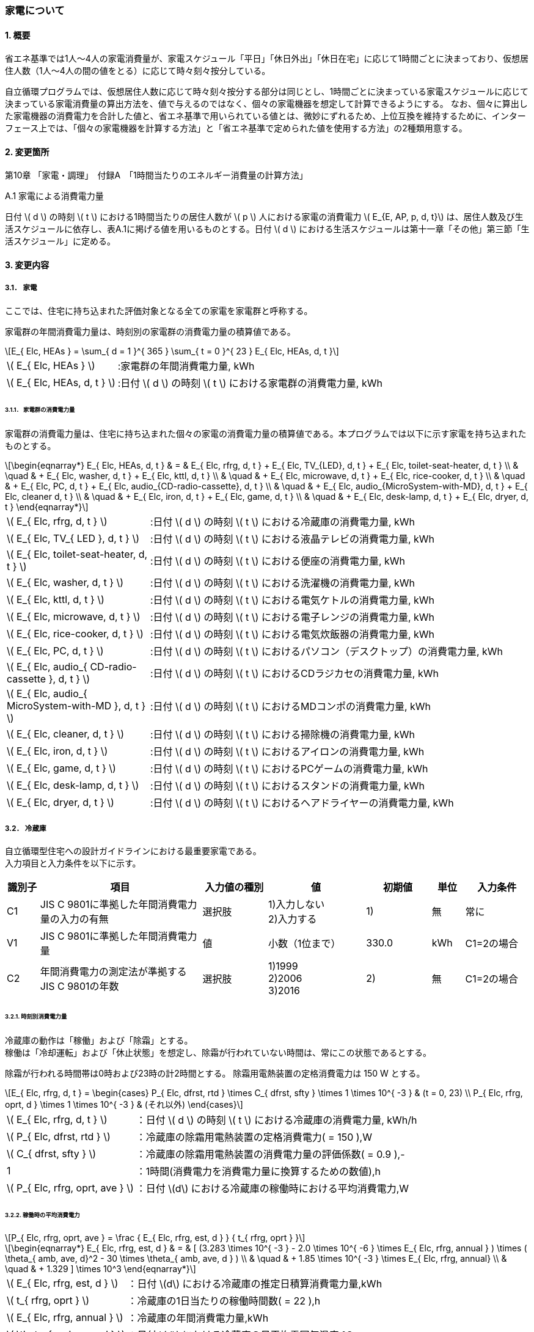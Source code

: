 :stem: latexmath

=== 家電について

==== 1. 概要

省エネ基準では1人～4人の家電消費量が、家電スケジュール「平日」「休日外出」「休日在宅」に応じて1時間ごとに決まっており、仮想居住人数（1人～4人の間の値をとる）に応じて時々刻々按分している。

自立循環プログラムでは、仮想居住人数に応じて時々刻々按分する部分は同じとし、1時間ごとに決まっている家電スケジュールに応じて決まっている家電消費量の算出方法を、値で与えるのではなく、個々の家電機器を想定して計算できるようにする。
なお、個々に算出した家電機器の消費電力を合計した値と、省エネ基準で用いられている値とは、微妙にずれるため、上位互換を維持するために、インターフェース上では、「個々の家電機器を計算する方法」と「省エネ基準で定められた値を使用する方法」の2種類用意する。

==== 2. 変更箇所

第10章 「家電・調理」　付録A　「1時間当たりのエネルギー消費量の計算方法」

====

A.1 家電による消費電力量

日付 stem:[ d ] の時刻 stem:[ t ] における1時間当たりの居住人数が stem:[ p ] 人における家電の消費電力 stem:[ E_{E, AP, p, d, t}] は、居住人数及び生活スケジュールに依存し、表A.1に掲げる値を用いるものとする。日付 stem:[ d ] における生活スケジュールは第十一章「その他」第三節「生活スケジュール」に定める。

====

==== 3. 変更内容

===== 3.1． 家電
ここでは、住宅に持ち込まれた評価対象となる全ての家電を家電群と呼称する。

家電群の年間消費電力量は、時刻別の家電群の消費電力量の積算値である。

[stem]
++++
E_{ Elc, HEAs } = 
\sum_{ d = 1 }^{ 365 } \sum_{ t = 0 }^{ 23 } E_{ Elc, HEAs, d, t }

++++

[cols="<.<3,<.<8", frame=none, grid=none, stripes=none]
|===

|stem:[ E_{ Elc, HEAs } ]
|:家電群の年間消費電力量, kWh

|stem:[ E_{ Elc, HEAs, d, t } ]
|:日付 stem:[ d ] の時刻 stem:[ t ] における家電群の消費電力量, kWh

|===



====== 3.1.1． 家電群の消費電力量

家電群の消費電力量は、住宅に持ち込まれた個々の家電の消費電力量の積算値である。本プログラムでは以下に示す家電を持ち込まれたものとする。


[stem]
++++
\begin{eqnarray*}
E_{ Elc, HEAs, d, t } 
& = & E_{ Elc, rfrg, d, t } + E_{ Elc, TV_{LED}, d, t } + E_{ Elc, toilet-seat-heater, d, t } \\ 
& \quad & + E_{ Elc, washer, d, t } + E_{ Elc, kttl, d, t } \\
& \quad & + E_{ Elc, microwave, d, t } +  E_{ Elc, rice-cooker, d, t } \\
& \quad & + E_{ Elc, PC, d, t } +  E_{ Elc, audio_{CD-radio-cassette}, d, t } \\
& \quad & + E_{ Elc, audio_{MicroSystem-with-MD}, d, t } +  E_{ Elc, cleaner d, t } \\
& \quad & + E_{ Elc, iron, d, t } +  E_{ Elc, game, d, t } \\
& \quad & + E_{ Elc, desk-lamp, d, t } +  E_{ Elc, dryer, d, t }
\end{eqnarray*}
++++

[cols="<.<3,<.<8", frame=none, grid=none, stripes=none]
|===

|stem:[ E_{ Elc, rfrg, d, t } ]
|:日付 stem:[ d ] の時刻 stem:[ t ] における冷蔵庫の消費電力量, kWh

|stem:[ E_{ Elc, TV_{ LED }, d, t } ]
|:日付 stem:[ d ] の時刻 stem:[ t ] における液晶テレビの消費電力量, kWh 

|stem:[ E_{ Elc, toilet-seat-heater, d, t } ]
|:日付 stem:[ d ] の時刻 stem:[ t ] における便座の消費電力量, kWh

|stem:[ E_{ Elc, washer, d, t } ]
|:日付 stem:[ d ] の時刻 stem:[ t ] における洗濯機の消費電力量, kWh 

|stem:[ E_{ Elc, kttl, d, t } ]
|:日付 stem:[ d ] の時刻 stem:[ t ] における電気ケトルの消費電力量, kWh 

|stem:[ E_{ Elc, microwave, d, t } ]
|:日付 stem:[ d ] の時刻 stem:[ t ] における電子レンジの消費電力量, kWh 

|stem:[ E_{ Elc, rice-cooker, d, t } ]
|:日付 stem:[ d ] の時刻 stem:[ t ] における電気炊飯器の消費電力量, kWh 

|stem:[ E_{ Elc, PC, d, t } ]
|:日付 stem:[ d ] の時刻 stem:[ t ] におけるパソコン（デスクトップ）の消費電力量, kWh 

|stem:[ E_{ Elc, audio_{ CD-radio-cassette }, d, t } ]
|:日付 stem:[ d ] の時刻 stem:[ t ] におけるCDラジカセの消費電力量, kWh

|stem:[ E_{ Elc, audio_{ MicroSystem-with-MD }, d, t } ]
|:日付 stem:[ d ] の時刻 stem:[ t ] におけるMDコンポの消費電力量, kWh 

|stem:[ E_{ Elc, cleaner, d, t } ]
|:日付 stem:[ d ] の時刻 stem:[ t ] における掃除機の消費電力量, kWh 

|stem:[ E_{ Elc, iron, d, t } ]
|:日付 stem:[ d ] の時刻 stem:[ t ] におけるアイロンの消費電力量, kWh 

|stem:[ E_{ Elc, game, d, t } ]
|:日付 stem:[ d ] の時刻 stem:[ t ] におけるPCゲームの消費電力量, kWh 

|stem:[ E_{ Elc, desk-lamp, d, t } ]
|:日付 stem:[ d ] の時刻 stem:[ t ] におけるスタンドの消費電力量, kWh 

|stem:[ E_{ Elc, dryer, d, t } ]
|:日付 stem:[ d ] の時刻 stem:[ t ] におけるヘアドライヤーの消費電力量, kWh 

|===

===== 3.2． 冷蔵庫
自立循環型住宅への設計ガイドラインにおける最重要家電である。 + 
入力項目と入力条件を以下に示す。

[cols="^.^1,<.^5,^.^2,<.^3,^.^2,^.^1,^.^2", stripes=hover]
|===

^h|識別子
^h|項目
^h|入力値の種別
^h|値
^h|初期値
^h|単位
^h|入力条件


|C1
|JIS C 9801に準拠した年間消費電力量の入力の有無
|選択肢
|1)入力しない +
2)入力する
|1)
|無
|常に

|V1
|JIS C 9801に準拠した年間消費電力量
|値
|小数（1位まで）
|330.0
|kWh
|C1=2の場合

|C2
|年間消費電力の測定法が準拠するJIS C 9801の年数
|選択肢
|1)1999 + 
2)2006 + 
3)2016
|2)
|無
|C1=2の場合

|===


====== 3.2.1. 時刻別消費電力量

冷蔵庫の動作は「稼働」および「除霜」とする。 +
稼働は「冷却運転」および「休止状態」を想定し、除霜が行われていない時間は、常にこの状態であるとする。

除霜が行われる時間帯は0時および23時の計2時間とする。
除霜用電熱装置の定格消費電力は 150 W とする。

[stem]
++++
E_{ Elc, rfrg, d, t } = 
\begin{cases}
P_{ Elc, dfrst, rtd } \times C_{ dfrst, sfty } \times 1  \times 10^{ -3 } & (t = 0, 23) \\
P_{ Elc, rfrg, oprt, d } \times 1 \times 10^{ -3 } & (それ以外)
\end{cases}
++++

[cols="<.<3,<.<8", frame=none, grid=none, stripes=none]
|===

|stem:[ E_{ Elc, rfrg, d, t } ]
|：日付 stem:[ d ] の時刻 stem:[ t ] における冷蔵庫の消費電力量, kWh/h

|stem:[ P_{ Elc, dfrst, rtd } ]
|：冷蔵庫の除霜用電熱装置の定格消費電力( = 150 ),W

|stem:[ C_{ dfrst, sfty } ]
|：冷蔵庫の除霜用電熱装置の消費電力量の評価係数( = 0.9 ),-

|1
|：1時間(消費電力を消費電力量に換算するための数値),h

|stem:[ P_{ Elc, rfrg, oprt, ave } ]
|：日付 stem:[d] における冷蔵庫の稼働時における平均消費電力,W

|===


====== 3.2.2. 稼働時の平均消費電力

[stem]
++++
P_{ Elc, rfrg, oprt, ave } = 
\frac
{ E_{ Elc, rfrg, est, d } }
{ t_{ rfrg, oprt } } 
++++

[stem]
++++
\begin{eqnarray*}
E_{ Elc, rfrg, est, d } 
& = & 
[
(3.283 \times 10^{ -3 } - 2.0 \times 10^{ -6 } \times E_{ Elc, rfrg, annual } ) 
\times ( \theta_{ amb, ave, d}^2 - 30 \times \theta_{ amb, ave, d } ) \\
& \quad & + 1.85 \times 10^{ -3 } \times E_{ Elc, rfrg, annual} \\
& \quad & + 1.329
]
\times 10^3
\end{eqnarray*}
++++

[cols="<.<3,<.<8", frame=none, grid=none, stripes=none]
|===

|stem:[ E_{ Elc, rfrg, est, d } ]
|：日付 stem:[d] における冷蔵庫の推定日積算消費電力量,kWh

|stem:[ t_{ rfrg, oprt } ]
|：冷蔵庫の1日当たりの稼働時間数( = 22 ),h

|stem:[ E_{ Elc, rfrg, annual } ]
|：冷蔵庫の年間消費電力量,kWh

|stem:[ \theta_{ amb, ave, d } ]
|：日付 stem:[d] における冷蔵庫の日平均雰囲気温度,℃

|===



====== 3.2.3. 冷蔵庫周辺の雰囲気温度

冷蔵庫の日平均雰囲気温度は、建築研究所実証実験棟101号室における日平均冷蔵庫雰囲気温度と日平均外気温度の実測値の回帰式により求める。

[stem]
++++
\theta_{ amb, ave, d } = 
0.4142 \times \theta_{ oa, ave, d } + 15.47
++++

[cols="<.<3,<.<8", frame=none, grid=none, stripes=none]
|===

|stem:[ \theta_{ oa, ave, d } ]
|：日付 stem:[d] における日平均外気温度,℃

|===


====== 3.2.3. 冷蔵庫の年間消費電力量

冷蔵庫の年間消費電力量は、製品の性能を試験した際のJIS規格の年数により求め方が異なる。

[stem]
++++
E_{ Elc, rfrg, annual } = 
\begin{cases}
APF_{ JIS1999 } & (\mbox{JIS C 9801:1999})　\\
\frac{ APF_{ JIS2006 } }{ 3.48 } & (\mbox{JIS C 9801:2006})　\\
\frac{ APF_{ JIS2015 } }{ 3.48 }  \times 0.2891 & (\mbox{JIS C 9801:2015})
\end{cases}
++++

[cols="<.<3,<.<8", frame=none, grid=none, stripes=none]
|===

|stem:[ APF_{ JIS1999 } ]
|：JIS C 9801 1999に基づく冷蔵庫の年間消費電力量,kWh

|stem:[ APF_{ JIS2006 } ]
|：JIS C 9801 2006に基づく冷蔵庫の年間消費電力量,kWh

|stem:[ APF_{ JIS2015 } ]
|：JIS C 9801 2015に基づく冷蔵庫の年間消費電力量,kWh

|===


===== 3.3． 液晶テレビ
自立循環型住宅への設計ガイドラインにおける最重要家電である。 + 
入力項目と入力条件を以下に示す。

[cols="^.^1,<.^5,^.^2,<.^3,^.^2,^.^1,^.^2", stripes=hover]
|===

^h|識別子
^h|項目
^h|入力値の種別
^h|値
^h|初期値
^h|単位
^h|入力条件

|C1
|定格消費電力の入力の有無
|選択肢
|1)入力しない +
2)入力する
|1)
|無
|常に

|V1
|稼働時の定格消費電力
|値
|小数（1位まで）
|125.0
|W
|C1=2の場合

|V2
|待機時の定格消費電力
|値
|小数（2位まで）
|0.15
|W
|C1=2の場合

|===

====== 3.3.1. 時刻別消費電力量

液晶テレビの動作は「待機」および「視聴」とする。

[stem]
++++
E_{ Elc, TV_{ LED }, d, t } = ( P_{ Elc, TV_{ LED }, standby } \times t_{ TV_{ LED }, standby, d, t } + P_{ Elc, TV_{ LED }, view } \times t_{ TV_{ LED }, view, d, t }  ) \times 10^{ -3 }
++++


[cols="<.<3,<.<8", frame=none, grid=none, stripes=none]
|===

|stem:[ E_{ Elc, TV_{ LED }, d, t } ] 
|：日付 stem:[ d ] の時刻 stem:[ t ] における液晶テレビの消費電力量,kWh

|stem:[ P_{ Elc, TV_{ LED }, standby } ] 
|：液晶テレビの待機時の消費電力,W

|stem:[ t_{ TV_{ LED }, standby, d, t } ] 
|：日付 stem:[ d ] の時刻 stem:[ t ] における液晶テレビの待機時間,h

|stem:[ P_{ Elc, TV_{ LED }, view } ] 
|：液晶テレビの視聴時の消費電力,W

|stem:[ t_{ TV_{ LED }, view, d, t } ] 
|：日付 stem:[ d ] の時刻 stem:[ t ] における液晶テレビの視聴時間,h

|stem:[ 10^{ -3 } ]
|：単位換算,Wh -> kWh

|===


====== 3.3.2. 動作別の消費電力

====== 3.3.2.1. 待機時の消費電力

待機とは視聴していない状態である。 +
待機時の消費電力は、製品カタログに記載されている定格待機時消費電力を世帯人数で補正した値とする。

[stem]
++++
P_{ Elc, TV_{ LED }, standby } =
\begin{cases}
P_{ Elc, TV_{ LED }, standby, rtd }  & ( \mbox{ 4人世帯の場合 } ) \\
P_{ Elc, TV_{ LED }, standby, rtd }  \times \frac{ 2 }{ 3 } & ( \mbox{ 2人世帯の場合 } ) \\
P_{ Elc, TV_{ LED }, standby, rtd }  \times \frac{ 1 }{ 3 } & ( \mbox{ 1人世帯の場合 } )
\end{cases}
++++


[cols="<.<3,<.<8", frame=none, grid=none, stripes=none]
|===

|stem:[ P_{ Elc, TV_{ LED }, standby, rtd } ] 
|：液晶テレビの定格待機電力,W

|===


====== 3.3.2.2. 視聴時の消費電力

視聴とは液晶テレビが映像を出力している状態である。

[stem]
++++
P_{ Elc, TV_{ LED }, view } =
\begin{cases}
0.8579 \times P_{ Elc, TV_{ LED }, view, rtd }  & ( \mbox{ 4人世帯の場合 } ) \\
0.8579 \times P_{ Elc, TV_{ LED }, view, rtd }  \times \frac{ 2 }{ 3 } & ( \mbox{ 2人世帯の場合 } ) \\
0.8579 \times P_{ Elc, TV_{ LED }, view, rtd }  \times \frac{ 1 }{ 3 } & ( \mbox{ 1人世帯の場合 } )
\end{cases}
++++

[cols="<.<3,<.<8", frame=none, grid=none, stripes=none]
|===

|stem:[ P_{ Elc, rice-cooker, keep } ] 
|：液晶テレビの視聴時の定格消費電力,W

|===


====== 3.3.3. 時刻別の延べ動作時間

テレビの時刻別延べ動作時間は設置された部屋によって異なる。

====
【メモ】
複数台設置された場合に対応するために「延べ」動作時間を採用したが、よく考えると同じ型番の家電でないと使用できない欠陥があった。 +
そのため、設置場所の概念を採用した（本音は間取りの概念は除外したい…）
====

====== 3.3.3.1. 居間に設置した場合

.4人世帯
[cols="^2,>1,>1,>1,>1,>1,>1", stripes=hover]
|===

.2+^.^h|時刻
2+^h|平日
2+^h|休日在宅
2+^h|休日外出

^h|待機
^h|視聴
^h|待機
^h|視聴
^h|待機
^h|視聴

| 0:00 -  1:00|       1|       0|       1|       0|       1|       0
| 1:00 -  2:00|       1|       0|       1|       0|       1|       0
| 2:00 -  3:00|       1|       0|       1|       0|       1|       0
| 3:00 -  4:00|       1|       0|       1|       0|       1|       0
| 4:00 -  5:00|       1|       0|       1|       0|       1|       0
| 5:00 -  6:00|       1|       0|       1|       0|       1|       0
| 6:00 -  7:00|       1|       0|       1|       0|       1|       0
| 7:00 -  8:00|       0|       1|       1|       0|       0|       1
| 8:00 -  9:00|       0|       1|       0|       1|       0|       1
| 9:00 - 10:00|       0|       1|       0|       1|       1|       0
|10:00 - 11:00|       1|       0|       0|       1|       1|       0
|11:00 - 12:00|       1|       0|       0|       1|       1|       0
|12:00 - 13:00|       0|       1|       0|       1|       1|       0
|13:00 - 14:00|       1|       0|       1|       0|       1|       0
|14:00 - 15:00|       1|       0|       1|       0|       1|       0
|15:00 - 16:00|       1|       0|       1|       0|       1|       0
|16:00 - 17:00|       1|       0|    0.25|    0.75|       1|       0
|17:00 - 18:00|       0|       1|       0|       1|       1|       0
|18:00 - 19:00|       0|       1|       0|       1|       1|       0
|19:00 - 20:00|       0|       1|       0|       1|       1|       0
|20:00 - 21:00|       0|       1|       0|       1|       0|       1
|21:00 - 22:00|       0|       1|       0|       1|       0|       1
|22:00 - 23:00|     0.5|     0.5|       0|       1|       1|       0
|23:00 -  0:00|       1|       0|       1|       0|       1|       0

|===


.3人世帯
[cols="^2,>1,>1,>1,>1,>1,>1", stripes=hover]
|===

.2+^.^h|時刻
2+^h|平日
2+^h|休日在宅
2+^h|休日外出

^h|待機
^h|視聴
^h|待機
^h|視聴
^h|待機
^h|視聴

| 0:00 -  1:00|       1|       0|       1|       0|       1|       0
| 1:00 -  2:00|       1|       0|       1|       0|       1|       0
| 2:00 -  3:00|       1|       0|       1|       0|       1|       0
| 3:00 -  4:00|       1|       0|       1|       0|       1|       0
| 4:00 -  5:00|       1|       0|       1|       0|       1|       0
| 5:00 -  6:00|       1|       0|       1|       0|       1|       0
| 6:00 -  7:00|       1|       0|       1|       0|       1|       0
| 7:00 -  8:00|       0|       1|       1|       0|       0|       1
| 8:00 -  9:00|       0|       1|       0|       1|       0|       1
| 9:00 - 10:00|       0|       1|       0|       1|       1|       0
|10:00 - 11:00|       1|       0|       0|       1|       1|       0
|11:00 - 12:00|       1|       0|       0|       1|       1|       0
|12:00 - 13:00|       0|       1|       0|       1|       1|       0
|13:00 - 14:00|       1|       0|       1|       0|       1|       0
|14:00 - 15:00|       1|       0|       1|       0|       1|       0
|15:00 - 16:00|       1|       0|       1|       0|       1|       0
|16:00 - 17:00|       1|       0|    0.25|    0.75|       1|       0
|17:00 - 18:00|       0|       1|       0|       1|       1|       0
|18:00 - 19:00|       0|       1|       0|       1|       1|       0
|19:00 - 20:00|       0|       1|       0|       1|       1|       0
|20:00 - 21:00|       0|       1|       0|       1|       0|       1
|21:00 - 22:00|       0|       1|       0|       1|       0|       1
|22:00 - 23:00|     0.5|     0.5|       0|       1|       1|       0
|23:00 -  0:00|       1|       0|       1|       0|       1|       0

|===

.2人世帯
[cols="^2,>1,>1,>1,>1,>1,>1", stripes=hover]
|===

.2+^.^h|時刻
2+^h|平日
2+^h|休日在宅
2+^h|休日外出

^h|待機
^h|視聴
^h|待機
^h|視聴
^h|待機
^h|視聴

| 0:00 -  1:00|       1|       0|       1|       0|       1|       0
| 1:00 -  2:00|       1|       0|       1|       0|       1|       0
| 2:00 -  3:00|       1|       0|       1|       0|       1|       0
| 3:00 -  4:00|       1|       0|       1|       0|       1|       0
| 4:00 -  5:00|       1|       0|       1|       0|       1|       0
| 5:00 -  6:00|       1|       0|       1|       0|       1|       0
| 6:00 -  7:00|       1|       0|       1|       0|       1|       0
| 7:00 -  8:00|       0|       1|       1|       0|       0|       1
| 8:00 -  9:00|       0|       1|       0|       1|       0|       1
| 9:00 - 10:00|       0|       1|       0|       1|       1|       0
|10:00 - 11:00|       1|       0|       0|       1|       1|       0
|11:00 - 12:00|       1|       0|       0|       1|       1|       0
|12:00 - 13:00|       0|       1|       0|       1|       1|       0
|13:00 - 14:00|       1|       0|       1|       0|       1|       0
|14:00 - 15:00|       1|       0|       1|       0|       1|       0
|15:00 - 16:00|       1|       0|       1|       0|       1|       0
|16:00 - 17:00|       1|       0|    0.25|    0.75|       1|       0
|17:00 - 18:00|       0|       1|       0|       1|       1|       0
|18:00 - 19:00|       0|       1|       0|       1|       1|       0
|19:00 - 20:00|       0|       1|       0|       1|       1|       0
|20:00 - 21:00|       0|       1|       0|       1|       0|       1
|21:00 - 22:00|       0|       1|       0|       1|       0|       1
|22:00 - 23:00|     0.5|     0.5|       0|       1|       1|       0
|23:00 -  0:00|       1|       0|       1|       0|       1|       0

|===

.1人世帯
[cols="^2,>1,>1,>1,>1,>1,>1", stripes=hover]
|===

.2+^.^h|時刻
2+^h|平日
2+^h|休日在宅
2+^h|休日外出

^h|待機
^h|視聴
^h|待機
^h|視聴
^h|待機
^h|視聴

| 0:00 -  1:00|       1|       0|       1|       0|       1|       0
| 1:00 -  2:00|       1|       0|       1|       0|       1|       0
| 2:00 -  3:00|       1|       0|       1|       0|       1|       0
| 3:00 -  4:00|       1|       0|       1|       0|       1|       0
| 4:00 -  5:00|       1|       0|       1|       0|       1|       0
| 5:00 -  6:00|       1|       0|       1|       0|       1|       0
| 6:00 -  7:00|       1|       0|       1|       0|       1|       0
| 7:00 -  8:00|       0|       1|       0|       1|       0|       1
| 8:00 -  9:00|       0|       1|       0|       1|       0|       1
| 9:00 - 10:00|       0|       1|       0|       1|       1|       0
|10:00 - 11:00|       1|       0|       1|       0|       1|       0
|11:00 - 12:00|       1|       0|       1|       0|       1|       0
|12:00 - 13:00|       0|       1|       0|       1|       1|       0
|13:00 - 14:00|       1|       0|       1|       0|       1|       0
|14:00 - 15:00|       1|       0|       1|       0|       1|       0
|15:00 - 16:00|       1|       0|       1|       0|       1|       0
|16:00 - 17:00|       1|       0|       1|       0|       1|       0
|17:00 - 18:00|       0|       1|       0|       1|       1|       0
|18:00 - 19:00|       0|       1|       0|       1|       1|       0
|19:00 - 20:00|       0|       1|       0|       1|       1|       0
|20:00 - 21:00|       0|       1|       0|       1|       0|       1
|21:00 - 22:00|       0|       1|       0|       1|       0|       1
|22:00 - 23:00|     0.5|     0.5|     0.5|     0.5|       1|       0
|23:00 -  0:00|       1|       0|       1|       0|       1|       0

|===

====== 3.3.3.1. 洋室1に設置した場合

4人世帯の場合は、居間に加え洋室1にもテレビを設置している。その際の延べ動作時間を以下に示す。

====
【メモ】
洋室1と言われても標準モデル住宅を理解していない人にとっては、意味が不明である。
====


.4人世帯
[cols="^2,>1,>1,>1,>1,>1,>1", stripes=hover]
|===

.2+^.^h|時刻
2+^h|平日
2+^h|休日在宅
2+^h|休日外出

^h|待機
^h|視聴
^h|待機
^h|視聴
^h|待機
^h|視聴

| 0:00 -  1:00|       1|       0|       1|       0|       1|       0
| 1:00 -  2:00|       1|       0|       1|       0|       1|       0
| 2:00 -  3:00|       1|       0|       1|       0|       1|       0
| 3:00 -  4:00|       1|       0|       1|       0|       1|       0
| 4:00 -  5:00|       1|       0|       1|       0|       1|       0
| 5:00 -  6:00|       1|       0|       1|       0|       1|       0
| 6:00 -  7:00|       1|       0|       1|       0|       1|       0
| 7:00 -  8:00|       1|       0|       1|       0|       1|       0
| 8:00 -  9:00|       1|       0|       1|       0|       1|       0
| 9:00 - 10:00|       1|       0|       1|       0|       1|       0
|10:00 - 11:00|       1|       0|       1|       0|       1|       0
|11:00 - 12:00|       1|       0|       1|       0|       1|       0
|12:00 - 13:00|       1|       0|       1|       0|       1|       0
|13:00 - 14:00|       1|       0|       1|       0|       1|       0
|14:00 - 15:00|       1|       0|       1|       0|       1|       0
|15:00 - 16:00|       1|       0|       1|       0|       1|       0
|16:00 - 17:00|       1|       0|       0|       1|       1|       0
|17:00 - 18:00|       1|       0|       0|       1|       1|       0
|18:00 - 19:00|       0|       1|       0|       1|       1|       0
|19:00 - 20:00|       1|       0|       1|       0|       1|       0
|20:00 - 21:00|       1|       0|       1|       0|       0|       1
|21:00 - 22:00|       1|       0|       1|       0|    0.25|    0.75
|22:00 - 23:00|       1|       0|       1|       0|       1|       0
|23:00 -  0:00|       1|       0|       1|       0|       1|       0

|===


===== 3.4． 便座
自立循環型住宅への設計ガイドラインにおける最重要家電は「”温水”暖房便座」であるあが、ここで扱う便座は「暖房便座」である。 + 
入力項目と入力条件を以下に示す。

[cols="^.^1,<.^5,^.^2,<.^3,^.^2,^.^1,^.^2", stripes=hover]
|===

^h|識別子
^h|項目
^h|入力値の種別
^h|値
^h|初期値
^h|単位
^h|表示条件


|C1
|定格消費電力の入力の有無
|選択肢
|1)入力しない +
2)入力する
|1)
|無
|常に表示

|V1
|定格消費電力
|値
|小数（1位まで）
|45
|W
|C1=2

|C2
|世帯構成
|選択肢
|1)1人世帯 + 
2)3人世帯 + 
3)3人世帯 + 
4)4人世帯
|4)
|無
|常に表示

|===

====== 3.4.1. 時刻別消費電力量

便座の動作は「暖房」とする。

[stem]
++++
E_{ Elc, toilet-seat-heater, d, t } =  P_{ Elc, toilet-seat-heater } \times t_{ toilet-seat-heater, d, t } \times 10^{ -3 }
++++


[cols="<.<3,<.<8", frame=none, grid=none, stripes=none]
|===

|stem:[ E_{ Elc, toilet-seat-heater, d, t } ] 
|：日付 stem:[ d ] の時刻 stem:[ t ] における便座の消費電力量,kWh

|stem:[ P_{ Elc, toilet-seat-heater } ] 
|：便座の暖房時の消費電力,W

|stem:[ t_{ toilet-seat-heater, d, t } ] 
|：日付 stem:[ d ] の時刻 stem:[ t ] における便座の暖房時間,h

|stem:[ 10^{ -3 } ]
|：単位換算,Wh -> kWh

|===


====== 3.4.2. 動作別の消費電力

====== 3.4.2.1. 暖房時の消費電力

暖房とは便座を加熱している状態である。 

[stem]
++++
P_{ Elc, toilet-seat-heater } = \frac{ E_{ Elc, toilet-seat-heater, d } }{ 24 \times 1 }　
++++

[stem]
++++
E_{ Elc, toilet-seat-heater, d } = -20.01 \times \theta_{ toilet, ave, d } + 922.4 \times \frac{ P_{ Elc, toilet-seat-heater, rtd } }{ 45 }
++++

[stem]
++++
\theta_{ toilet, ave, d } = 0.4984 \times \theta_{ oa, ave, d } + 13.427
++++


[cols="<.<3,<.<8", frame=none, grid=none, stripes=none]
|===

|stem:[ E_{ Elc, toilet-seat-heater, d } ] 
|：日付 stem:[ d ] における便座の暖房の消費電力量,Wh

|stem:[ \theta_{ toilet, ave, d } ] 
|：日付 stem:[ d ] における便所の平均温度,℃

|stem:[ P_{ Elc, toilet-seat-heater, rtd } ] 
|：便座の暖房の定格消費電力,W

|stem:[ \theta_{ oa, ave, d } ] 
|日付 stem:[ d ] における平均外気温度（ 地域、季節に依らず 11.23）,℃

|24
|：24時間（日積算電力量を時刻別電力量にに換算するための数値）,時/日

|1
|：1時間（消費電力量を消費電力に換算するための数値）,h

|===


====== 3.4.3. 時刻別の延べ動作時間

.4人世帯
[cols="^2,>1,>1,>1", stripes=hover]
|===

^h|時刻
^h|平日
^h|休日在宅
^h|休日外出

| 0:00 -  1:00|       1|       1|       1
| 1:00 -  2:00|       1|       1|       1
| 2:00 -  3:00|       1|       1|       1
| 3:00 -  4:00|       1|       1|       1
| 4:00 -  5:00|       1|       1|       1
| 5:00 -  6:00|       1|       1|       1
| 6:00 -  7:00|       1|       1|       1
| 7:00 -  8:00|       1|       1|       1
| 8:00 -  9:00|       1|       1|       1
| 9:00 - 10:00|       1|       1|       1
|10:00 - 11:00|       1|       1|       1
|11:00 - 12:00|       1|       1|       1
|12:00 - 13:00|       1|       1|       1
|13:00 - 14:00|       1|       1|       1
|14:00 - 15:00|       1|       1|       1
|15:00 - 16:00|       1|       1|       1
|16:00 - 17:00|       1|       1|       1
|17:00 - 18:00|       1|       1|       1
|18:00 - 19:00|       1|       1|       1
|19:00 - 20:00|       1|       1|       1
|20:00 - 21:00|       1|       1|       1
|21:00 - 22:00|       1|       1|       1
|22:00 - 23:00|       1|       1|       1
|23:00 -  0:00|       1|       1|       1

|===

.3人世帯
[cols="^2,>1,>1,>1", stripes=hover]
|===

^h|時刻
^h|平日
^h|休日在宅
^h|休日外出

| 0:00 -  1:00|       1|       1|       1
| 1:00 -  2:00|       1|       1|       1
| 2:00 -  3:00|       1|       1|       1
| 3:00 -  4:00|       1|       1|       1
| 4:00 -  5:00|       1|       1|       1
| 5:00 -  6:00|       1|       1|       1
| 6:00 -  7:00|       1|       1|       1
| 7:00 -  8:00|       1|       1|       1
| 8:00 -  9:00|       1|       1|       1
| 9:00 - 10:00|       1|       1|       1
|10:00 - 11:00|       1|       1|       1
|11:00 - 12:00|       1|       1|       1
|12:00 - 13:00|       1|       1|       1
|13:00 - 14:00|       1|       1|       1
|14:00 - 15:00|       1|       1|       1
|15:00 - 16:00|       1|       1|       1
|16:00 - 17:00|       1|       1|       1
|17:00 - 18:00|       1|       1|       1
|18:00 - 19:00|       1|       1|       1
|19:00 - 20:00|       1|       1|       1
|20:00 - 21:00|       1|       1|       1
|21:00 - 22:00|       1|       1|       1
|22:00 - 23:00|       1|       1|       1
|23:00 -  0:00|       1|       1|       1

|===

.2人世帯
[cols="^2,>1,>1,>1", stripes=hover]
|===

^h|時刻
^h|平日
^h|休日在宅
^h|休日外出

| 0:00 -  1:00|       1|       1|       1
| 1:00 -  2:00|       1|       1|       1
| 2:00 -  3:00|       1|       1|       1
| 3:00 -  4:00|       1|       1|       1
| 4:00 -  5:00|       1|       1|       1
| 5:00 -  6:00|       1|       1|       1
| 6:00 -  7:00|       1|       1|       1
| 7:00 -  8:00|       1|       1|       1
| 8:00 -  9:00|       1|       1|       1
| 9:00 - 10:00|       1|       1|       1
|10:00 - 11:00|       1|       1|       1
|11:00 - 12:00|       1|       1|       1
|12:00 - 13:00|       1|       1|       1
|13:00 - 14:00|       1|       1|       1
|14:00 - 15:00|       1|       1|       1
|15:00 - 16:00|       1|       1|       1
|16:00 - 17:00|       1|       1|       1
|17:00 - 18:00|       1|       1|       1
|18:00 - 19:00|       1|       1|       1
|19:00 - 20:00|       1|       1|       1
|20:00 - 21:00|       1|       1|       1
|21:00 - 22:00|       1|       1|       1
|22:00 - 23:00|       1|       1|       1
|23:00 -  0:00|       1|       1|       1

|===

.1人世帯
[cols="^2,>1,>1,>1", stripes=hover]
|===

^h|時刻
^h|平日
^h|休日在宅
^h|休日外出

| 0:00 -  1:00|       1|       1|       1
| 1:00 -  2:00|       1|       1|       1
| 2:00 -  3:00|       1|       1|       1
| 3:00 -  4:00|       1|       1|       1
| 4:00 -  5:00|       1|       1|       1
| 5:00 -  6:00|       1|       1|       1
| 6:00 -  7:00|       1|       1|       1
| 7:00 -  8:00|       1|       1|       1
| 8:00 -  9:00|       1|       1|       1
| 9:00 - 10:00|       1|       1|       1
|10:00 - 11:00|       1|       1|       1
|11:00 - 12:00|       1|       1|       1
|12:00 - 13:00|       1|       1|       1
|13:00 - 14:00|       1|       1|       1
|14:00 - 15:00|       1|       1|       1
|15:00 - 16:00|       1|       1|       1
|16:00 - 17:00|       1|       1|       1
|17:00 - 18:00|       1|       1|       1
|18:00 - 19:00|       1|       1|       1
|19:00 - 20:00|       1|       1|       1
|20:00 - 21:00|       1|       1|       1
|21:00 - 22:00|       1|       1|       1
|22:00 - 23:00|       1|       1|       1
|23:00 -  0:00|       1|       1|       1

|===

===== 3.5． 洗濯機
自立循環型住宅への設計ガイドラインにおける重要家電である。 + 
入力項目と入力条件を以下に示す。

[cols="^.^1,<.^5,^.^2,<.^3,^.^2,^.^1,^.^2", stripes=hover]
|===

^h|識別子
^h|項目
^h|入力値の種別
^h|値
^h|初期値
^h|単位
^h|表示条件


|C1
|標準コースの定格消費電力量の入力の有無
|選択肢
|1)入力しない +
2)入力する
|1)
|無
|常に表示

|V1
|定格消費電力量
|値
|小数（1位まで）
|51
|Wh
|C1=2

|C2
|世帯構成
|選択肢
|1)1人世帯 + 
2)3人世帯 + 
3)3人世帯 + 
4)4人世帯
|4)
|無
|常に表示

|===

====== 3.5.1. 時刻別消費電力量

洗濯機の動作は「停止」および「洗濯」とする。 +
洗濯機の時刻別消費電力量は洗濯機の洗濯の消費電力量に洗濯回数を乗じて求める。

[stem]
++++
E_{ Elc, washer, d, t } =  E_{ Elc, washer, wash } \times tm_{ washer, wash, d, t } \times 10^{ -3 }
++++



[cols="<.<3,<.<8", frame=none, grid=none, stripes=none]
|===

|stem:[ E_{ Elc, washer, d, t } ] 
|：日付 stem:[ d ] の時刻 stem:[ t ] における洗濯機の消費電力量,kWh

|stem:[ E_{ Elc, washer, wash } ] 
|：洗濯機の1回の洗濯の消費電力量,Wh

|stem:[ tm_{ wahser, d, t } ] 
|：日付 stem:[ d ] の時刻 stem:[ t ] における洗濯機の洗濯回数,回

|stem:[ 10^{ -3 } ]
|：単位換算,Wh -> kWh

|===


====== 3.5.2. 洗濯時の消費電力量

洗濯とは槽内にいれた洗濯物を洗濯している状態である。 

[stem]
++++
E_{ Elc, washer, wash } =　1.3503 \times E_{ Elc, washer, wash, rtd } - 42.848
++++

[cols="<.<3,<.<8", frame=none, grid=none, stripes=none]
|===

|stem:[ E_{ Elc, washer, wash, rtd } ] 
|洗濯機の標準コースの洗濯の定格消費電力量,Wh

|===


====== 3.5.3. 時刻別の延べ動作回数

.4人世帯
[cols="^2,>1,>1,>1", stripes=hover]
|===

^h|時刻
^h|平日
^h|休日在宅
^h|休日外出

| 0:00 -  1:00|       0|       0|       0
| 1:00 -  2:00|       0|       0|       0
| 2:00 -  3:00|       0|       0|       0
| 3:00 -  4:00|       0|       0|       0
| 4:00 -  5:00|       0|       0|       0
| 5:00 -  6:00|       0|       0|       0
| 6:00 -  7:00|       0|       0|       0
| 7:00 -  8:00|    0.33|       0|       1
| 8:00 -  9:00|    0.67|       1|       0
| 9:00 - 10:00|       0|       0|       0
|10:00 - 11:00|       0|       0|       0
|11:00 - 12:00|       0|       0|       0
|12:00 - 13:00|       0|       0|       0
|13:00 - 14:00|       0|       0|       0
|14:00 - 15:00|       0|       0|       0
|15:00 - 16:00|       0|       0|       0
|16:00 - 17:00|       0|       0|       0
|17:00 - 18:00|       0|       0|       0
|18:00 - 19:00|       0|       0|       0
|19:00 - 20:00|       0|       0|       0
|20:00 - 21:00|       0|       0|       0
|21:00 - 22:00|       0|       0|       0
|22:00 - 23:00|       0|       0|       0
|23:00 -  0:00|       0|       0|       0

|===

.3人世帯
[cols="^2,>1,>1,>1", stripes=hover]
|===

^h|時刻
^h|平日
^h|休日在宅
^h|休日外出

| 0:00 -  1:00|       0|       0|       0
| 1:00 -  2:00|       0|       0|       0
| 2:00 -  3:00|       0|       0|       0
| 3:00 -  4:00|       0|       0|       0
| 4:00 -  5:00|       0|       0|       0
| 5:00 -  6:00|       0|       0|       0
| 6:00 -  7:00|       0|       0|       0
| 7:00 -  8:00|    0.33|       0|       1
| 8:00 -  9:00|    0.67|       1|       0
| 9:00 - 10:00|       0|       0|       0
|10:00 - 11:00|       0|       0|       0
|11:00 - 12:00|       0|       0|       0
|12:00 - 13:00|       0|       0|       0
|13:00 - 14:00|       0|       0|       0
|14:00 - 15:00|       0|       0|       0
|15:00 - 16:00|       0|       0|       0
|16:00 - 17:00|       0|       0|       0
|17:00 - 18:00|       0|       0|       0
|18:00 - 19:00|       0|       0|       0
|19:00 - 20:00|       0|       0|       0
|20:00 - 21:00|       0|       0|       0
|21:00 - 22:00|       0|       0|       0
|22:00 - 23:00|       0|       0|       0
|23:00 -  0:00|       0|       0|       0

|===

.2人世帯
[cols="^2,>1,>1,>1", stripes=hover]
|===

^h|時刻
^h|平日
^h|休日在宅
^h|休日外出

| 0:00 -  1:00|       0|       0|       0
| 1:00 -  2:00|       0|       0|       0
| 2:00 -  3:00|       0|       0|       0
| 3:00 -  4:00|       0|       0|       0
| 4:00 -  5:00|       0|       0|       0
| 5:00 -  6:00|       0|       0|       0
| 6:00 -  7:00|       0|       0|       0
| 7:00 -  8:00|    0.33|       0|       1
| 8:00 -  9:00|    0.67|       1|       0
| 9:00 - 10:00|       0|       0|       0
|10:00 - 11:00|       0|       0|       0
|11:00 - 12:00|       0|       0|       0
|12:00 - 13:00|       0|       0|       0
|13:00 - 14:00|       0|       0|       0
|14:00 - 15:00|       0|       0|       0
|15:00 - 16:00|       0|       0|       0
|16:00 - 17:00|       0|       0|       0
|17:00 - 18:00|       0|       0|       0
|18:00 - 19:00|       0|       0|       0
|19:00 - 20:00|       0|       0|       0
|20:00 - 21:00|       0|       0|       0
|21:00 - 22:00|       0|       0|       0
|22:00 - 23:00|       0|       0|       0
|23:00 -  0:00|       0|       0|       0

|===

.1人世帯
[cols="^2,>1,>1,>1", stripes=hover]
|===

^h|時刻
^h|平日
^h|休日在宅
^h|休日外出

| 0:00 -  1:00|       0|       0|       0
| 1:00 -  2:00|       0|       0|       0
| 2:00 -  3:00|       0|       0|       0
| 3:00 -  4:00|       0|       0|       0
| 4:00 -  5:00|       0|       0|       0
| 5:00 -  6:00|       0|       0|       0
| 6:00 -  7:00|       0|       0|       0
| 7:00 -  8:00|    0.33|    0.33|       1
| 8:00 -  9:00|    0.67|    0.67|       0
| 9:00 - 10:00|       0|       0|       0
|10:00 - 11:00|       0|       0|       0
|11:00 - 12:00|       0|       0|       0
|12:00 - 13:00|       0|       0|       0
|13:00 - 14:00|       0|       0|       0
|14:00 - 15:00|       0|       0|       0
|15:00 - 16:00|       0|       0|       0
|16:00 - 17:00|       0|       0|       0
|17:00 - 18:00|       0|       0|       0
|18:00 - 19:00|       0|       0|       0
|19:00 - 20:00|       0|       0|       0
|20:00 - 21:00|       0|       0|       0
|21:00 - 22:00|       0|       0|       0
|22:00 - 23:00|       0|       0|       0
|23:00 -  0:00|       0|       0|       0

|===



===== 3.6． 電気ケトル
自立循環型住宅への設計ガイドラインにおける重要家電である。 + 
Webインターフェース定義表を以下に示す。

[cols="^.^1,<.^5,^.^2,<.^3,^.^2,^.^1,^.^2", stripes=hover]
|===

^h|識別子
^h|項目
^h|入力値の種別
^h|値
^h|初期値
^h|単位
^h|表示条件


|C1
|沸き上げの定格消費電力の入力の有無
|選択肢
|1)入力しない +
2)入力する
|1)
|無
|常に表示

|V1
|定格消費電力
|値
|小数（1位まで）
|1160
|W
|C1=2

|C2
|世帯構成
|選択肢
|1)1人世帯 + 
2)3人世帯 + 
3)3人世帯 + 
4)4人世帯
|4)
|無
|常に表示

|===

====== 3.6.1. 時刻別消費電力量

電気ケトルの動作は「停止」および「沸き上げ」とする。 +
電気ケトルの時刻別消費電力量は電気ケトルの沸き上げの消費電力量に該当時刻の沸き上げ回数を乗じて求める。


[stem]
++++
E_{ Elc, kttl, d, t } =  
\begin
{cases}
E_{ Elc, kttl, boil } \times tm_{ kttl, boil, d, t } \times 10^{ -3 } & (4人世帯) \\
E_{ Elc, kttl, boil } \times tm_{ kttl, boil, d, t } \times 10^{ -3 } \times \frac{ 2 }{ 3 } & (2人世帯) \\
E_{ Elc, kttl, boil } \times tm_{ kttl, boil, d, t } \times 10^{ -3 } \times \frac{ 1 }{ 3 } & (1人世帯)
\end
{cases}
++++

[cols="<.<3,<.<8", frame=none, grid=none, stripes=none]
|===

|stem:[ E_{ Elc, kttl, d, t } ]
|：日付 stem:[ d ] の時刻 stem:[ t ] における電気ケトルの消費電力量,kWh

|stem:[ tm_{ kttl, boil, d, t } ]
|：日付 stem:[ d ] の時刻 stem:[ t ] における電気ケトルの沸き上げ回数,回

|===

====== 3.6.2. 沸き上げの消費電力量

====
【要調整】
電気ケトルの定格消費電力からの推定は、電気ケトルの容量によって正確に評価できなくなる恐れがある。
0.8、1.0、1.2Lタイプのものを同じ評価式では1.2Lが不利になる。
https://www.t-fal.co.jp/sp/products/CE/kettles/

WORDに記載されているもう一つの評価方法、（水の沸騰熱量と機器効率の掛け算）の方が良い？
機器効率はカタログに載っていない事から、本方式の方がユーザーフレンドリーではある。

====


[stem]
++++
E_{ Elc, kttl, boil } = P_{ Elc, kttl, boil, rtd } \times 0.1
++++

[cols="<.<3,<.<8", frame=none, grid=none, stripes=none]
|===

|stem:[ E_{ Elc, kttl, boil } ]
|：電気ケトルの1回当たりの消費電力量,Wh

|stem:[ P_{ Elc, kttl, boil, rtd } ]
|：電気ケトルの定格消費電力,W

|0.1
|：沸き上げ時間( = 0.1 :1回の沸き上げ時間6分),h

|===

====== 3.6.3. 時刻別の延べ動作回数

.4人世帯
[cols="^2,>1,>1,>1", stripes=hover]
|===

^h|時刻
^h|平日
^h|休日在宅
^h|休日外出

| 0:00 -  1:00|       0|       0|       0
| 1:00 -  2:00|       0|       0|       0
| 2:00 -  3:00|       0|       0|       0
| 3:00 -  4:00|       0|       0|       0
| 4:00 -  5:00|       0|       0|       0
| 5:00 -  6:00|       0|       0|       0
| 6:00 -  7:00|       1|       0|       0
| 7:00 -  8:00|       0|       1|       0
| 8:00 -  9:00|       0|       0|       1
| 9:00 - 10:00|       0|       0|       0
|10:00 - 11:00|       0|       0|       0
|11:00 - 12:00|       0|       0|       0
|12:00 - 13:00|       1|       1|       0
|13:00 - 14:00|       0|       0|       0
|14:00 - 15:00|       0|       0|       0
|15:00 - 16:00|       0|       0|       0
|16:00 - 17:00|       0|       1|       0
|17:00 - 18:00|       1|       0|       0
|18:00 - 19:00|       0|       0|       0
|19:00 - 20:00|       0|       0|       0
|20:00 - 21:00|       0|       0|       1
|21:00 - 22:00|       0|       0|       0
|22:00 - 23:00|       0|       0|       0
|23:00 -  0:00|       0|       0|       0

|===

.3人世帯
[cols="^2,>1,>1,>1", stripes=hover]
|===

^h|時刻
^h|平日
^h|休日在宅
^h|休日外出

| 0:00 -  1:00|       0|       0|       0
| 1:00 -  2:00|       0|       0|       0
| 2:00 -  3:00|       0|       0|       0
| 3:00 -  4:00|       0|       0|       0
| 4:00 -  5:00|       0|       0|       0
| 5:00 -  6:00|       0|       0|       0
| 6:00 -  7:00|       1|       0|       0
| 7:00 -  8:00|       0|       1|       0
| 8:00 -  9:00|       0|       0|       1
| 9:00 - 10:00|       0|       0|       0
|10:00 - 11:00|       0|       0|       0
|11:00 - 12:00|       0|       0|       0
|12:00 - 13:00|       1|       1|       0
|13:00 - 14:00|       0|       0|       0
|14:00 - 15:00|       0|       0|       0
|15:00 - 16:00|       0|       0|       0
|16:00 - 17:00|       0|       1|       0
|17:00 - 18:00|       1|       0|       0
|18:00 - 19:00|       0|       0|       0
|19:00 - 20:00|       0|       0|       0
|20:00 - 21:00|       0|       0|       1
|21:00 - 22:00|       0|       0|       0
|22:00 - 23:00|       0|       0|       0
|23:00 -  0:00|       0|       0|       0

|===

.2人世帯
[cols="^2,>1,>1,>1", stripes=hover]
|===

^h|時刻
^h|平日
^h|休日在宅
^h|休日外出

| 0:00 -  1:00|       0|       0|       0
| 1:00 -  2:00|       0|       0|       0
| 2:00 -  3:00|       0|       0|       0
| 3:00 -  4:00|       0|       0|       0
| 4:00 -  5:00|       0|       0|       0
| 5:00 -  6:00|       0|       0|       0
| 6:00 -  7:00|       1|       0|       0
| 7:00 -  8:00|       0|       1|       0
| 8:00 -  9:00|       0|       0|       1
| 9:00 - 10:00|       0|       0|       0
|10:00 - 11:00|       0|       0|       0
|11:00 - 12:00|       0|       0|       0
|12:00 - 13:00|       1|       1|       0
|13:00 - 14:00|       0|       0|       0
|14:00 - 15:00|       0|       0|       0
|15:00 - 16:00|       0|       0|       0
|16:00 - 17:00|       0|       1|       0
|17:00 - 18:00|       1|       0|       0
|18:00 - 19:00|       0|       0|       0
|19:00 - 20:00|       0|       0|       0
|20:00 - 21:00|       0|       0|       1
|21:00 - 22:00|       0|       0|       0
|22:00 - 23:00|       0|       0|       0
|23:00 -  0:00|       0|       0|       0

|===


.1人世帯
[cols="^2,>1,>1,>1", stripes=hover]
|===

^h|時刻
^h|平日
^h|休日在宅
^h|休日外出

| 0:00 -  1:00|       0|       0|       0
| 1:00 -  2:00|       0|       0|       0
| 2:00 -  3:00|       0|       0|       0
| 3:00 -  4:00|       0|       0|       0
| 4:00 -  5:00|       0|       0|       0
| 5:00 -  6:00|       0|       0|       0
| 6:00 -  7:00|       1|       1|       0
| 7:00 -  8:00|       0|       0|       0
| 8:00 -  9:00|       0|       0|       1
| 9:00 - 10:00|       0|       0|       0
|10:00 - 11:00|       0|       0|       0
|11:00 - 12:00|       0|       0|       0
|12:00 - 13:00|       1|       1|       0
|13:00 - 14:00|       0|       0|       0
|14:00 - 15:00|       0|       0|       0
|15:00 - 16:00|       0|       0|       0
|16:00 - 17:00|       0|       0|       0
|17:00 - 18:00|       1|       1|       0
|18:00 - 19:00|       0|       0|       0
|19:00 - 20:00|       0|       0|       0
|20:00 - 21:00|       0|       0|       1
|21:00 - 22:00|       0|       0|       0
|22:00 - 23:00|       0|       0|       0
|23:00 -  0:00|       0|       0|       0

|===



===== 3.7． 電子レンジ
入力項目と入力条件を以下に示す。

[cols="^.^1,<.^5,^.^2,<.^3,^.^2,^.^1,^.^2", stripes=hover]
|===

^h|識別子
^h|項目
^h|入力値の種別
^h|値
^h|初期値
^h|単位
^h|表示条件


|C1
|調理の定格消費電力の入力の有無
|選択肢
|1)入力しない +
|1)
|無
|常に表示

|V1
|定格消費電力量
|値
|小数（1位まで）
|1450
|W
|表示しない

|C2
|世帯構成
|選択肢
|1)1人世帯 + 
2)3人世帯 + 
3)3人世帯 + 
4)4人世帯
|4)
|無
|常に表示

|===


====== 3.7.1. 時刻別消費電力量

電子レンジの動作は「停止」および「調理」とする。

電子レンジの時刻別消費電力量は電子レンジの調理の消費電力に該当時刻の調理時間を乗じて求める。

[stem]
++++
E_{ Elc, microwave, d, t } = P_{ Elc, microwave, cook } \times t_{ microwave, cook, d, t } \times 10^{ -3 }
++++

[cols="<.<3,<.<8", frame=none, grid=none, stripes=none]
|===

|stem:[ E_{ Elc, microwave, d, t } ]
|：日付 stem:[ d ] の時刻 stem:[ t ] における電子レンジの消費電力量,kWh

|stem:[ P_{ Elc, microwave, cook } ]
|：電子レンジの調理の消費電力,W

|stem:[ t_{ microwave, cook, d, t } ]
|:日付 stem:[ d ] の時刻 stem:[ t ] における電子レンジの調理時間,h

|===

====== 3.7.2. 調理の消費電力量

調理とは庫内に入れた食品を加熱する行為である。

[stem]
++++
P_{ Elc, microwave, cook } = 0.9373 \times P_{ Elc, microwave, rtd }
++++

[cols="<.<3,<.<8", frame=none, grid=none, stripes=none]
|===

|stem:[ P_{ Elc, microwave, rtd } ]
|：電子レンジの調理時の定格消費電力,W

|===


====== 3.7.3. 調理時間

.4人世帯
[cols="^2,>1,>1,>1", stripes=hover]
|===

^h|時刻
^h|平日
^h|休日在宅
^h|休日外出

| 0:00 -  1:00|       0|       0|       0
| 1:00 -  2:00|       0|       0|       0
| 2:00 -  3:00|       0|       0|       0
| 3:00 -  4:00|       0|       0|       0
| 4:00 -  5:00|       0|       0|       0
| 5:00 -  6:00|       0|       0|       0
| 6:00 -  7:00|    0.25|       0|       0
| 7:00 -  8:00|       0|       0|       0
| 8:00 -  9:00|       0|    0.25|    0.25
| 9:00 - 10:00|       0|       0|       0
|10:00 - 11:00|       0|       0|       0
|11:00 - 12:00|       0|       0|       0
|12:00 - 13:00|    0.25|    0.25|       0
|13:00 - 14:00|       0|       0|       0
|14:00 - 15:00|       0|       0|       0
|15:00 - 16:00|       0|       0|       0
|16:00 - 17:00|       0|       0|       0
|17:00 - 18:00|       0|    0.25|       0
|18:00 - 19:00|    0.25|       0|       0
|19:00 - 20:00|       0|       0|       0
|20:00 - 21:00|       0|       0|       0
|21:00 - 22:00|       0|       0|       0
|22:00 - 23:00|       0|       0|       0
|23:00 -  0:00|       0|       0|       0

|===


.3人世帯
[cols="^2,>1,>1,>1", stripes=hover]
|===

^h|時刻
^h|平日
^h|休日在宅
^h|休日外出

| 0:00 -  1:00|       0|       0|       0
| 1:00 -  2:00|       0|       0|       0
| 2:00 -  3:00|       0|       0|       0
| 3:00 -  4:00|       0|       0|       0
| 4:00 -  5:00|       0|       0|       0
| 5:00 -  6:00|       0|       0|       0
| 6:00 -  7:00|    0.25|       0|       0
| 7:00 -  8:00|       0|       0|       0
| 8:00 -  9:00|       0|    0.25|    0.25
| 9:00 - 10:00|       0|       0|       0
|10:00 - 11:00|       0|       0|       0
|11:00 - 12:00|       0|       0|       0
|12:00 - 13:00|    0.25|    0.25|       0
|13:00 - 14:00|       0|       0|       0
|14:00 - 15:00|       0|       0|       0
|15:00 - 16:00|       0|       0|       0
|16:00 - 17:00|       0|       0|       0
|17:00 - 18:00|       0|    0.25|       0
|18:00 - 19:00|    0.25|       0|       0
|19:00 - 20:00|       0|       0|       0
|20:00 - 21:00|       0|       0|       0
|21:00 - 22:00|       0|       0|       0
|22:00 - 23:00|       0|       0|       0
|23:00 -  0:00|       0|       0|       0

|===

.2人世帯
[cols="^2,>1,>1,>1", stripes=hover]
|===

^h|時刻
^h|平日
^h|休日在宅
^h|休日外出

| 0:00 -  1:00|       0|       0|       0
| 1:00 -  2:00|       0|       0|       0
| 2:00 -  3:00|       0|       0|       0
| 3:00 -  4:00|       0|       0|       0
| 4:00 -  5:00|       0|       0|       0
| 5:00 -  6:00|       0|       0|       0
| 6:00 -  7:00|    0.25|       0|       0
| 7:00 -  8:00|       0|       0|       0
| 8:00 -  9:00|       0|    0.25|    0.25
| 9:00 - 10:00|       0|       0|       0
|10:00 - 11:00|       0|       0|       0
|11:00 - 12:00|       0|       0|       0
|12:00 - 13:00|    0.25|    0.25|       0
|13:00 - 14:00|       0|       0|       0
|14:00 - 15:00|       0|       0|       0
|15:00 - 16:00|       0|       0|       0
|16:00 - 17:00|       0|       0|       0
|17:00 - 18:00|       0|    0.25|       0
|18:00 - 19:00|    0.25|       0|       0
|19:00 - 20:00|       0|       0|       0
|20:00 - 21:00|       0|       0|       0
|21:00 - 22:00|       0|       0|       0
|22:00 - 23:00|       0|       0|       0
|23:00 -  0:00|       0|       0|       0

|===


.1人世帯
[cols="^2,>1,>1,>1", stripes=hover]
|===

^h|時刻
^h|平日
^h|休日在宅
^h|休日外出

| 0:00 -  1:00|       0|       0|       0
| 1:00 -  2:00|       0|       0|       0
| 2:00 -  3:00|       0|       0|       0
| 3:00 -  4:00|       0|       0|       0
| 4:00 -  5:00|       0|       0|       0
| 5:00 -  6:00|       0|       0|       0
| 6:00 -  7:00|    0.25|    0.25|       0
| 7:00 -  8:00|       0|       0|       0
| 8:00 -  9:00|       0|       0|    0.25
| 9:00 - 10:00|       0|       0|       0
|10:00 - 11:00|       0|       0|       0
|11:00 - 12:00|       0|       0|       0
|12:00 - 13:00|    0.25|    0.25|       0
|13:00 - 14:00|       0|       0|       0
|14:00 - 15:00|       0|       0|       0
|15:00 - 16:00|       0|       0|       0
|16:00 - 17:00|       0|       0|       0
|17:00 - 18:00|       0|       0|       0
|18:00 - 19:00|    0.25|    0.25|       0
|19:00 - 20:00|       0|       0|       0
|20:00 - 21:00|       0|       0|       0
|21:00 - 22:00|       0|       0|       0
|22:00 - 23:00|       0|       0|       0
|23:00 -  0:00|       0|       0|       0

|===


===== 3.8． 電気炊飯器

====
【課題】炊飯号数の決め方と初期値をどうするか？
====


入力項目と入力条件を以下に示す。

[cols="^.^1,<.^5,^.^2,<.^3,^.^2,^.^1,^.^2", stripes=hover]
|===

^h|識別子
^h|項目
^h|入力値の種別
^h|値
^h|初期値
^h|単位
^h|表示条件


|C1
|炊飯の定格消費電力の入力の有無
|選択肢
|1)入力しない +
|1)
|無
|常に表示

|V1
|炊飯の定格消費電力
|値
|小数（1位まで）
|1210
|W
|表示しない

|C2
|保温の定格消費電力の入力の有無
|選択肢
|1)入力しない +
|1)
|無
|常に表示

|V2
|保温の定格消費電力
|値
|小数（1位まで）
|15.1
|W
|表示しない

|C3
|炊飯号数の入力の有無
|選択肢
|1)入力しない +
|1)
|無
|常に表示

|V3
|炊飯号数
|値
|小数（1位まで）
|未確定
|合
|表示しない

|C4
|世帯構成
|選択肢
|1)1人世帯 + 
2)3人世帯 + 
3)3人世帯 + 
4)4人世帯
|4)
|無
|常に表示

|===

====== 3.8.1. 時刻別消費電力量

電気炊飯器の動作は「停止」「炊飯」および「保温」とする。

[stem]
++++
E_{ Elc, rice-cooker, d, t } = ( P_{ Elc, rice-cooker, cook } \times t_{ rice-cooker, cook, d, t } + P_{ Elc, rice-cooker, keep } \times t_{ rice-cooker, keep, d, t }  ) \times 10^{ -3 }
++++


[cols="<.<3,<.<8", frame=none, grid=none, stripes=none]
|===

|stem:[ E_{ Elc, rice-cooker, d, t } ] 
|：日付 stem:[ d ] の時刻 stem:[ t ] における電気炊飯器の消費電力量,kWh

|stem:[ P_{ Elc, rice-cooker, cook } ] 
|：炊飯の消費電力,W

|stem:[ t_{ rice-cooker, cook, d, t } ] 
|：日付 stem:[ d ] の時刻 stem:[ t ] における炊飯時間,h

|stem:[ P_{ Elc, rice-cooker, keep } ] 
|：保温の消費電力,W

|stem:[ t_{ rice-cooker, keep, d, t } ] 
|：日付 stem:[ d ] の時刻 stem:[ t ] における保温時間,h

|stem:[ 10^{ -3 } ]
|：単位換算,Wh -> kWh

|===


====== 3.8.2. 動作別の消費電力量

====== 3.8.2.1. 炊飯の消費電力

炊飯とは米を炊く行為である。 +
炊飯合数に応じた炊飯の消費電力は、定格消費電力と炊飯合数から以下の式より求める。

[stem]
++++
P_{ Elc, rice-cooker, cook } = 
\frac
{
    E_{ Elc, rice-cooker, cook } 
}
{
    t_{ Elc, rice-cooker, cook }
}
++++

[stem]
++++
E_{ Elc, rice-cooker, cook } = 0.029 \times P_{ Elc, rice-cooker, rtd } + ( 32.414 \times n_{ cup-of-rice } + 58.745)
++++


[cols="<.<3,<.<8", frame=none, grid=none, stripes=none]
|===

|stem:[ t_{ rice-cooker, cook } ] 
|：炊飯1回あたりの時間( = stem:[ \frac{ 54.19 }{ 60 } ]),h


|stem:[ E_{ Elc, rice-cooker, cook } ] 
|：炊飯1回あたりの消費電力量,Wh

|stem:[ P_{ Elc, rice-cooker, rtd } ] 
|：電気炊飯器の定格消費電力,W

|stem:[ n_{ cup-of-rice } ] 
|：炊飯合数,合

|===


====== 3.8.2.2. 保温の消費電力

保温とは炊いたご飯が冷めないように加熱する行為である。

[stem]
++++
P_{ Elc, rice-cooker, keep } = 
\frac
{
    E_{ Elc, rice-cooker, keep } 
}
{
    1
}
++++

[cols="<.<3,<.<8", frame=none, grid=none, stripes=none]
|===

|stem:[ P_{ Elc, rice-cooker, keep } ] 
|：電気炊飯器の保温の消費電力,W

|stem:[ E_{ Elc, rice-cooker, keep } ] 
|：電気炊飯器の保温の消費電力,Wh

|1
|：1時間(消費電力量を消費電力に換算するための値),h

|===


====== 3.8.3. 動作時間

.4人世帯
[cols="^2,>1,>1,>1,>1,>1,>1", stripes=hover]
|===

.2+^.^h|時刻
2+^h|平日
2+^h|休日在宅
2+^h|休日外出

^h|炊飯
^h|保温
^h|炊飯
^h|保温
^h|炊飯
^h|保温

| 0:00 -  1:00|       0|       0|       0|       0|       0|       0
| 1:00 -  2:00|       0|       0|       0|       0|       0|       0
| 2:00 -  3:00|       0|       0|       0|       0|       0|       0
| 3:00 -  4:00|       0|       0|       0|       0|       0|       0
| 4:00 -  5:00|       0|       0|       0|       0|       0|       0
| 5:00 -  6:00|       0|       0|       0|       0|       0|       0
| 6:00 -  7:00|       0|       0|       0|       0|       0|       0
| 7:00 -  8:00|       0|       0|       0|       0|       0|       0
| 8:00 -  9:00|       0|       0|       0|       0|       0|       0
| 9:00 - 10:00|       0|       0|       0|       0|       0|       0
|10:00 - 11:00|       0|       0|       0|       0|       0|       0
|11:00 - 12:00|       0|       0|       0|       0|       0|       0
|12:00 - 13:00|       0|       0|       0|       0|       0|       0
|13:00 - 14:00|       0|       0|       0|       0|       0|       0
|14:00 - 15:00|       0|       0|       0|       0|       0|       0
|15:00 - 16:00|       0|       0|       0|       0|       0|       0
|16:00 - 17:00|       0|       0|       0|       0|       0|       0
|17:00 - 18:00|       0|       0|     0.5|       0|       0|       0
|18:00 - 19:00|       1|       0|     0.5|     0.5|       0|       0
|19:00 - 20:00|       0|       1|       0|     0.5|       0|       0
|20:00 - 21:00|       0|       0|       0|       0|       0|       0
|21:00 - 22:00|       0|       0|       0|       0|       0|       0
|22:00 - 23:00|       0|       0|       0|       0|       0|       0
|23:00 -  0:00|       0|       0|       0|       0|       0|       0

|===

.3人世帯
[cols="^2,>1,>1,>1,>1,>1,>1", stripes=hover]
|===

.2+^.^h|時刻
2+^h|平日
2+^h|休日在宅
2+^h|休日外出

^h|炊飯
^h|保温
^h|炊飯
^h|保温
^h|炊飯
^h|保温

| 0:00 -  1:00|       0|       0|       0|       0|       0|       0
| 1:00 -  2:00|       0|       0|       0|       0|       0|       0
| 2:00 -  3:00|       0|       0|       0|       0|       0|       0
| 3:00 -  4:00|       0|       0|       0|       0|       0|       0
| 4:00 -  5:00|       0|       0|       0|       0|       0|       0
| 5:00 -  6:00|       0|       0|       0|       0|       0|       0
| 6:00 -  7:00|       0|       0|       0|       0|       0|       0
| 7:00 -  8:00|       0|       0|       0|       0|       0|       0
| 8:00 -  9:00|       0|       0|       0|       0|       0|       0
| 9:00 - 10:00|       0|       0|       0|       0|       0|       0
|10:00 - 11:00|       0|       0|       0|       0|       0|       0
|11:00 - 12:00|       0|       0|       0|       0|       0|       0
|12:00 - 13:00|       0|       0|       0|       0|       0|       0
|13:00 - 14:00|       0|       0|       0|       0|       0|       0
|14:00 - 15:00|       0|       0|       0|       0|       0|       0
|15:00 - 16:00|       0|       0|       0|       0|       0|       0
|16:00 - 17:00|       0|       0|       0|       0|       0|       0
|17:00 - 18:00|       0|       0|     0.5|       0|       0|       0
|18:00 - 19:00|       1|       0|     0.5|     0.5|       0|       0
|19:00 - 20:00|       0|       1|       0|     0.5|       0|       0
|20:00 - 21:00|       0|       0|       0|       0|       0|       0
|21:00 - 22:00|       0|       0|       0|       0|       0|       0
|22:00 - 23:00|       0|       0|       0|       0|       0|       0
|23:00 -  0:00|       0|       0|       0|       0|       0|       0

|===

.2人世帯
[cols="^2,>1,>1,>1,>1,>1,>1", stripes=hover]
|===

.2+^.^h|時刻
2+^h|平日
2+^h|休日在宅
2+^h|休日外出

^h|炊飯
^h|保温
^h|炊飯
^h|保温
^h|炊飯
^h|保温

| 0:00 -  1:00|       0|       0|       0|       0|       0|       0
| 1:00 -  2:00|       0|       0|       0|       0|       0|       0
| 2:00 -  3:00|       0|       0|       0|       0|       0|       0
| 3:00 -  4:00|       0|       0|       0|       0|       0|       0
| 4:00 -  5:00|       0|       0|       0|       0|       0|       0
| 5:00 -  6:00|       0|       0|       0|       0|       0|       0
| 6:00 -  7:00|       0|       0|       0|       0|       0|       0
| 7:00 -  8:00|       0|       0|       0|       0|       0|       0
| 8:00 -  9:00|       0|       0|       0|       0|       0|       0
| 9:00 - 10:00|       0|       0|       0|       0|       0|       0
|10:00 - 11:00|       0|       0|       0|       0|       0|       0
|11:00 - 12:00|       0|       0|       0|       0|       0|       0
|12:00 - 13:00|       0|       0|       0|       0|       0|       0
|13:00 - 14:00|       0|       0|       0|       0|       0|       0
|14:00 - 15:00|       0|       0|       0|       0|       0|       0
|15:00 - 16:00|       0|       0|       0|       0|       0|       0
|16:00 - 17:00|       0|       0|       0|       0|       0|       0
|17:00 - 18:00|       0|       0|     0.5|       0|       0|       0
|18:00 - 19:00|       1|       0|     0.5|     0.5|       0|       0
|19:00 - 20:00|       0|       1|       0|     0.5|       0|       0
|20:00 - 21:00|       0|       0|       0|       0|       0|       0
|21:00 - 22:00|       0|       0|       0|       0|       0|       0
|22:00 - 23:00|       0|       0|       0|       0|       0|       0
|23:00 -  0:00|       0|       0|       0|       0|       0|       0

|===

.1人世帯
[cols="^2,>1,>1,>1,>1,>1,>1", stripes=hover]
|===

.2+^.^h|時刻
2+^h|平日
2+^h|休日在宅
2+^h|休日外出

^h|炊飯
^h|保温
^h|炊飯
^h|保温
^h|炊飯
^h|保温

| 0:00 -  1:00|       0|       0|       0|       0|       0|       0
| 1:00 -  2:00|       0|       0|       0|       0|       0|       0
| 2:00 -  3:00|       0|       0|       0|       0|       0|       0
| 3:00 -  4:00|       0|       0|       0|       0|       0|       0
| 4:00 -  5:00|       0|       0|       0|       0|       0|       0
| 5:00 -  6:00|       0|       0|       0|       0|       0|       0
| 6:00 -  7:00|       0|       0|       0|       0|       0|       0
| 7:00 -  8:00|       0|       0|       0|       0|       0|       0
| 8:00 -  9:00|       0|       0|       0|       0|       0|       0
| 9:00 - 10:00|       0|       0|       0|       0|       0|       0
|10:00 - 11:00|       0|       0|       0|       0|       0|       0
|11:00 - 12:00|       0|       0|       0|       0|       0|       0
|12:00 - 13:00|       0|       0|       0|       0|       0|       0
|13:00 - 14:00|       0|       0|       0|       0|       0|       0
|14:00 - 15:00|       0|       0|       0|       0|       0|       0
|15:00 - 16:00|       0|       0|       0|       0|       0|       0
|16:00 - 17:00|       0|       0|       0|       0|       0|       0
|17:00 - 18:00|       0|       0|       0|       0|       0|       0
|18:00 - 19:00|       1|       0|       1|       0|       0|       0
|19:00 - 20:00|       0|       1|       0|       1|       0|       0
|20:00 - 21:00|       0|       0|       0|       0|       0|       0
|21:00 - 22:00|       0|       0|       0|       0|       0|       0
|22:00 - 23:00|       0|       0|       0|       0|       0|       0
|23:00 -  0:00|       0|       0|       0|       0|       0|       0

|===


===== 3.9． パソコン（デスクトップ）

入力項目と入力条件を以下に示す。

[cols="^.^1,<.^5,^.^2,<.^3,^.^2,^.^1,^.^2", stripes=hover]
|===

^h|識別子
^h|項目
^h|入力値の種別
^h|値
^h|初期値
^h|単位
^h|表示条件


|C1
|定格消費電力の入力の有無
|選択肢
|1)入力しない +
|1)
|無
|常に表示

|V1
|定格消費電力
|値
|小数（1位まで）
|97
|W
|表示しない

|C2
|世帯構成
|選択肢
|1)1人世帯 + 
2)3人世帯 + 
3)3人世帯 + 
4)4人世帯
|4)
|無
|常に表示

|===

====== 3.9.1. 時刻別消費電力量

パソコン（デスクトップ）の動作は「停止」および「使用」とする。

[stem]
++++
E_{ Elc, PC, d, t } =  P_{ Elc, PC } \times t_{ PC, d, t } \times 10^{ -3 }
++++


[cols="<.<3,<.<8", frame=none, grid=none, stripes=none]
|===


|stem:[ E_{ Elc, PC, d, t } ] 
|：日付 stem:[ d ] の時刻 stem:[ t ] におけるパソコン（デスクトップ）の消費電力量,kWh

|stem:[ P_{ Elc, PC } ] 
|：パソコン（デスクトップ）の使用時の消費電力,W

|stem:[ t_{ PC, d, t } ] 
|：日付 stem:[ d ] の時刻 stem:[ t ] におけるパソコン（デスクトップ）の使用時間,h

|stem:[ 10^{ -3 } ]
|：単位換算,Wh -> kWh

|===


====== 3.9.2. 動作別の消費電力

====== 3.9.2.1. 使用時の消費電力

使用とはパソコン（デスクトップ）を起動し使用している状態である。 

[stem]
++++
P_{ Elc, PC } =　1.0871 \times P_{ Elc, PC, rtd } + 2.2719
++++

[cols="<.<3,<.<8", frame=none, grid=none, stripes=none]
|===

|stem:[ P_{ Elc, PC, rtd } ] 
|：パソコン（デスクトップ）の定格消費電力,W

|===


====== 3.9.3. 動作時間

.4人世帯
[cols="^2,>1,>1,>1", stripes=hover]
|===

^h|時刻
^h|平日
^h|休日在宅
^h|休日外出

| 0:00 -  1:00|       0|       0|       0
| 1:00 -  2:00|       0|       0|       0
| 2:00 -  3:00|       0|       0|       0
| 3:00 -  4:00|       0|       0|       0
| 4:00 -  5:00|       0|       0|       0
| 5:00 -  6:00|       0|       0|       0
| 6:00 -  7:00|       0|       0|       0
| 7:00 -  8:00|       0|       0|       0
| 8:00 -  9:00|       0|       0|       0
| 9:00 - 10:00|       0|       0|       0
|10:00 - 11:00|       0|       1|       0
|11:00 - 12:00|       0|       1|       0
|12:00 - 13:00|       0|       0|       0
|13:00 - 14:00|       0|       0|       0
|14:00 - 15:00|       0|       0|       0
|15:00 - 16:00|       0|       0|       0
|16:00 - 17:00|       0|       0|       0
|17:00 - 18:00|       0|       0|       0
|18:00 - 19:00|       0|       0|       0
|19:00 - 20:00|       0|       0|       0
|20:00 - 21:00|       0|       0|       0
|21:00 - 22:00|       0|     0.5|     0.5
|22:00 - 23:00|       1|       0|       0
|23:00 -  0:00|       0|       0|       0

|===

.3人世帯
[cols="^2,>1,>1,>1", stripes=hover]
|===

^h|時刻
^h|平日
^h|休日在宅
^h|休日外出

| 0:00 -  1:00|       0|       0|       0
| 1:00 -  2:00|       0|       0|       0
| 2:00 -  3:00|       0|       0|       0
| 3:00 -  4:00|       0|       0|       0
| 4:00 -  5:00|       0|       0|       0
| 5:00 -  6:00|       0|       0|       0
| 6:00 -  7:00|       0|       0|       0
| 7:00 -  8:00|       0|       0|       0
| 8:00 -  9:00|       0|       0|       0
| 9:00 - 10:00|       0|       0|       0
|10:00 - 11:00|       0|       1|       0
|11:00 - 12:00|       0|       1|       0
|12:00 - 13:00|       0|       0|       0
|13:00 - 14:00|       0|       0|       0
|14:00 - 15:00|       0|       0|       0
|15:00 - 16:00|       0|       0|       0
|16:00 - 17:00|       0|       0|       0
|17:00 - 18:00|       0|       0|       0
|18:00 - 19:00|       0|       0|       0
|19:00 - 20:00|       0|       0|       0
|20:00 - 21:00|       0|       0|       0
|21:00 - 22:00|       0|     0.5|     0.5
|22:00 - 23:00|       1|       0|       0
|23:00 -  0:00|       0|       0|       0

|===

.2人世帯
[cols="^2,>1,>1,>1", stripes=hover]
|===

^h|時刻
^h|平日
^h|休日在宅
^h|休日外出

| 0:00 -  1:00|       0|       0|       0
| 1:00 -  2:00|       0|       0|       0
| 2:00 -  3:00|       0|       0|       0
| 3:00 -  4:00|       0|       0|       0
| 4:00 -  5:00|       0|       0|       0
| 5:00 -  6:00|       0|       0|       0
| 6:00 -  7:00|       0|       0|       0
| 7:00 -  8:00|       0|       0|       0
| 8:00 -  9:00|       0|       0|       0
| 9:00 - 10:00|       0|       0|       0
|10:00 - 11:00|       0|       1|       0
|11:00 - 12:00|       0|       1|       0
|12:00 - 13:00|       0|       0|       0
|13:00 - 14:00|       0|       0|       0
|14:00 - 15:00|       0|       0|       0
|15:00 - 16:00|       0|       0|       0
|16:00 - 17:00|       0|       0|       0
|17:00 - 18:00|       0|       0|       0
|18:00 - 19:00|       0|       0|       0
|19:00 - 20:00|       0|       0|       0
|20:00 - 21:00|       0|       0|       0
|21:00 - 22:00|       0|     0.5|     0.5
|22:00 - 23:00|       1|       0|       0
|23:00 -  0:00|       0|       0|       0

|===

.1人世帯
[cols="^2,>1,>1,>1", stripes=hover]
|===

^h|時刻
^h|平日
^h|休日在宅
^h|休日外出

| 0:00 -  1:00|       0|       0|       0
| 1:00 -  2:00|       0|       0|       0
| 2:00 -  3:00|       0|       0|       0
| 3:00 -  4:00|       0|       0|       0
| 4:00 -  5:00|       0|       0|       0
| 5:00 -  6:00|       0|       0|       0
| 6:00 -  7:00|       0|       0|       0
| 7:00 -  8:00|       0|       0|       0
| 8:00 -  9:00|       0|       0|       0
| 9:00 - 10:00|       0|       0|       0
|10:00 - 11:00|       0|       0|       0
|11:00 - 12:00|       0|       0|       0
|12:00 - 13:00|       0|       0|       0
|13:00 - 14:00|       0|       0|       0
|14:00 - 15:00|       0|       0|       0
|15:00 - 16:00|       0|       0|       0
|16:00 - 17:00|       0|       0|       0
|17:00 - 18:00|       0|       0|       0
|18:00 - 19:00|       0|       0|       0
|19:00 - 20:00|       0|       0|       0
|20:00 - 21:00|       0|       0|       0
|21:00 - 22:00|       0|       0|     0.5
|22:00 - 23:00|       1|       1|       0
|23:00 -  0:00|       0|       0|       0

|===

===== 3.10． CDラジカセ

====
【メモ】WORDではCDラジカセとMDコンポを1つの節で解説しているが、スケジュールは別管理となっており、実質的に別機器として評価いているため、分ける
====

入力項目と入力条件を以下に示す。

[cols="^.^1,<.^5,^.^2,<.^3,^.^2,^.^1,^.^2", stripes=hover]
|===

^h|識別子
^h|項目
^h|入力値の種別
^h|値
^h|初期値
^h|単位
^h|表示条件


|C1
|定格消費電力の入力の有無
|選択肢
|1)入力しない +
|1)
|無
|常に表示

|V1
|定格消費電力
|値
|小数（1位まで）
|28
|W
|表示しない

|C2
|待機時の定格消費電力の入力の有無
|選択肢
|1)入力しない +
|1)
|無
|常に表示

|V2
|待機時の定格消費電力
|値
|小数（1位まで）
|0.2
|W
|表示しない

|C3
|世帯構成
|選択肢
|1)1人世帯 + 
2)3人世帯 + 
3)3人世帯 + 
4)4人世帯
|4)
|無
|常に表示

|===

====== 3.10.1. 時刻別消費電力量

CDラジカセの動作は「待機」および「聴取」とする。

[stem]
++++
E_{ Elc, audio_{ CD-radio-cassette }, d, t } =  
( P_{ Elc, audio_{ CD-radio-cassette }, listening } \times t_{ audio_{ CD-radio-cassette }, listening, d, t } +
P_{ Elc, audio_{ CD-radio-cassette }, standby } \times t_{ audio_{ CD-radio-cassette }, standby, d, t } ) 
\times 10^{ -3 }
++++


[cols="<.<3,<.<8", frame=none, grid=none, stripes=none]
|===

|stem:[ E_{ Elc, audio_{ CD-radio-cassette }, d, t } ] 
|：日付 stem:[ d ] の時刻 stem:[ t ] におけるCDラジカセの消費電力量,kWh

|stem:[ P_{ Elc, audio_{ CD-radio-cassette }, listening } ] 
|：CDラジカセの視聴時の消費電力,W

|stem:[ t_{ audio_{ CD-radio-cassette }, listening, d, t } ] 
|：日付 stem:[ d ] の時刻 stem:[ t ] におけるCDラジカセの聴取時間,h


|stem:[ P_{ Elc, audio_{ CD-radio-cassette }, standby } ] 
|：CDラジカセの待機時の消費電力,W

|stem:[ t_{ audio_{ CD-radio-cassette }, standby, d, t } ] 
|：日付 stem:[ d ] の時刻 stem:[ t ] におけるCDラジカセの待機時間,h

|stem:[ 10^{ -3 } ]
|：単位換算,Wh -> kWh

|===


====== 3.10.2. 動作別の消費電力

====== 3.10.2.1. 聴取時の消費電力

聴取とはCDラジカセの主電源を「入」とし、音楽を再生している状態である。 

[stem]
++++
P_{ Elc, audio_{ CD-radio-cassette }, listening } =　0.4 \times P_{ Elc, audio_{ CD-radio-cassette }, rtd }
++++

[cols="<.<3,<.<8", frame=none, grid=none, stripes=none]
|===

|stem:[ P_{ Elc, audio_{ CD-radio-cassette }, rtd } ] 
|：CDラジカセの定格消費電力,W

|===

====== 3.8.2.2. 待機時の消費電力

待機とはCDラジカセの主電源を「切」とした状態である。 

[stem]
++++
P_{ Elc, audio_{ CD-radio-cassette }, standby } = P_{ Elc, audio_{ CD-radio-cassette }, standby, rtd }
++++

[cols="<.<3,<.<8", frame=none, grid=none, stripes=none]
|===

|stem:[ P_{ Elc, audio_{ CD-radio-cassette }, standby, rtd } ] 
|：CDラジカセの定格待機消費電力,W

|===


====== 3.10.3. 動作時間


.4人世帯
[cols="^2,>1,>1,>1,>1,>1,>1", stripes=hover]
|===

.2+^.^h|時刻
2+^h|平日
2+^h|休日在宅
2+^h|休日外出

^h|聴取
^h|待機
^h|聴取
^h|待機
^h|聴取
^h|待機

| 0:00 -  1:00|       0|       1|       0|       1|       0|       1
| 1:00 -  2:00|       0|       1|       0|       1|       0|       1
| 2:00 -  3:00|       0|       1|       0|       1|       0|       1
| 3:00 -  4:00|       0|       1|       0|       1|       0|       1
| 4:00 -  5:00|       0|       1|       0|       1|       0|       1
| 5:00 -  6:00|       0|       1|       0|       1|       0|       1
| 6:00 -  7:00|       0|       1|       0|       1|       0|       1
| 7:00 -  8:00|       0|       1|       0|       1|       0|       1
| 8:00 -  9:00|       0|       1|       0|       1|       0|       1
| 9:00 - 10:00|       0|       1|       0|       1|       0|       1
|10:00 - 11:00|       0|       1|       0|       1|       0|       1
|11:00 - 12:00|       0|       1|       0|       1|       0|       1
|12:00 - 13:00|       0|       1|       0|       1|       0|       1
|13:00 - 14:00|       0|       1|       0|       1|       0|       1
|14:00 - 15:00|       0|       1|       0|       1|       0|       1
|15:00 - 16:00|       0|       1|       0|       1|       0|       1
|16:00 - 17:00|       0|       1|       0|       0|       0|       1
|17:00 - 18:00|       0|       1|       0|       0|       0|       1
|18:00 - 19:00|       0|       1|       0|       0|       0|       1
|19:00 - 20:00|       0|       1|       0|    0.25|       0|       1
|20:00 - 21:00|       0|       1|       0|       1|       0|       1
|21:00 - 22:00|       0|       1|       0|       1|       0|       1
|22:00 - 23:00|       0|       1|       0|       1|       0|    0.75
|23:00 -  0:00|       0|       1|       0|       1|       0|       1

|===

.3人世帯
[cols="^2,>1,>1,>1,>1,>1,>1", stripes=hover]
|===

.2+^.^h|時刻
2+^h|平日
2+^h|休日在宅
2+^h|休日外出

^h|聴取
^h|待機
^h|聴取
^h|待機
^h|聴取
^h|待機

| 0:00 -  1:00|       0|       1|       0|       1|       0|       1
| 1:00 -  2:00|       0|       1|       0|       1|       0|       1
| 2:00 -  3:00|       0|       1|       0|       1|       0|       1
| 3:00 -  4:00|       0|       1|       0|       1|       0|       1
| 4:00 -  5:00|       0|       1|       0|       1|       0|       1
| 5:00 -  6:00|       0|       1|       0|       1|       0|       1
| 6:00 -  7:00|       0|       1|       0|       1|       0|       1
| 7:00 -  8:00|       0|       1|       0|       1|       0|       1
| 8:00 -  9:00|       0|       1|       0|       1|       0|       1
| 9:00 - 10:00|       0|       1|       0|       1|       0|       1
|10:00 - 11:00|       0|       1|       0|       1|       0|       1
|11:00 - 12:00|       0|       1|       0|       1|       0|       1
|12:00 - 13:00|       0|       1|       0|       1|       0|       1
|13:00 - 14:00|       0|       1|       0|       1|       0|       1
|14:00 - 15:00|       0|       1|       0|       1|       0|       1
|15:00 - 16:00|       0|       1|       0|       1|       0|       1
|16:00 - 17:00|       0|       1|       0|       0|       0|       1
|17:00 - 18:00|       0|       1|       0|       0|       0|       1
|18:00 - 19:00|       0|       1|       0|       0|       0|       1
|19:00 - 20:00|       0|       1|       0|    0.25|       0|       1
|20:00 - 21:00|       0|       1|       0|       1|       0|       1
|21:00 - 22:00|       0|       1|       0|       1|       0|       1
|22:00 - 23:00|       0|       1|       0|       1|       0|    0.75
|23:00 -  0:00|       0|       1|       0|       1|       0|       1

|===

.2人世帯
[cols="^2,>1,>1,>1,>1,>1,>1", stripes=hover]
|===

.2+^.^h|時刻
2+^h|平日
2+^h|休日在宅
2+^h|休日外出

^h|聴取
^h|待機
^h|聴取
^h|待機
^h|聴取
^h|待機

| 0:00 -  1:00|       0|       1|       0|       1|       0|       1
| 1:00 -  2:00|       0|       1|       0|       1|       0|       1
| 2:00 -  3:00|       0|       1|       0|       1|       0|       1
| 3:00 -  4:00|       0|       1|       0|       1|       0|       1
| 4:00 -  5:00|       0|       1|       0|       1|       0|       1
| 5:00 -  6:00|       0|       1|       0|       1|       0|       1
| 6:00 -  7:00|       0|       1|       0|       1|       0|       1
| 7:00 -  8:00|       0|       1|       0|       1|       0|       1
| 8:00 -  9:00|       0|       1|       0|       1|       0|       1
| 9:00 - 10:00|       0|       1|       0|       1|       0|       1
|10:00 - 11:00|       0|       1|       0|       1|       0|       1
|11:00 - 12:00|       0|       1|       0|       1|       0|       1
|12:00 - 13:00|       0|       1|       0|       1|       0|       1
|13:00 - 14:00|       0|       1|       0|       1|       0|       1
|14:00 - 15:00|       0|       1|       0|       1|       0|       1
|15:00 - 16:00|       0|       1|       0|       1|       0|       1
|16:00 - 17:00|       0|       1|       0|       0|       0|       1
|17:00 - 18:00|       0|       1|       0|       0|       0|       1
|18:00 - 19:00|       0|       1|       0|       0|       0|       1
|19:00 - 20:00|       0|       1|       0|    0.25|       0|       1
|20:00 - 21:00|       0|       1|       0|       1|       0|       1
|21:00 - 22:00|       0|       1|       0|       1|       0|       1
|22:00 - 23:00|       0|       1|       0|       1|       0|    0.75
|23:00 -  0:00|       0|       1|       0|       1|       0|       1

|===

.1人世帯
[cols="^2,>1,>1,>1,>1,>1,>1", stripes=hover]
|===

.2+^.^h|時刻
2+^h|平日
2+^h|休日在宅
2+^h|休日外出

^h|聴取
^h|待機
^h|聴取
^h|待機
^h|聴取
^h|待機

| 0:00 -  1:00|       0|       1|       0|       1|       0|       1
| 1:00 -  2:00|       0|       1|       0|       1|       0|       1
| 2:00 -  3:00|       0|       1|       0|       1|       0|       1
| 3:00 -  4:00|       0|       1|       0|       1|       0|       1
| 4:00 -  5:00|       0|       1|       0|       1|       0|       1
| 5:00 -  6:00|       0|       1|       0|       1|       0|       1
| 6:00 -  7:00|       0|       1|       0|       1|       0|       1
| 7:00 -  8:00|       0|       1|       0|       1|       0|       1
| 8:00 -  9:00|       0|       1|       0|       1|       0|       1
| 9:00 - 10:00|       0|       1|       0|       1|       0|       1
|10:00 - 11:00|       0|       1|       0|       1|       0|       1
|11:00 - 12:00|       0|       1|       0|       1|       0|       1
|12:00 - 13:00|       0|       1|       0|       1|       0|       1
|13:00 - 14:00|       0|       1|       0|       1|       0|       1
|14:00 - 15:00|       0|       1|       0|       1|       0|       1
|15:00 - 16:00|       0|       1|       0|       1|       0|       1
|16:00 - 17:00|       0|       1|       0|       1|       0|       1
|17:00 - 18:00|       0|       1|       0|       1|       0|       1
|18:00 - 19:00|       0|       1|       0|       1|       0|       1
|19:00 - 20:00|       0|       1|       0|       1|       0|       1
|20:00 - 21:00|       0|       1|       0|       1|       0|       1
|21:00 - 22:00|       0|       1|       0|       1|       0|       1
|22:00 - 23:00|       0|       1|       0|       1|       0|    0.75
|23:00 -  0:00|       0|       1|       0|       1|       0|       1

|===


===== 3.11． MDコンポ

====
【メモ】分けた先
====

入力項目と入力条件を以下に示す。

[cols="^.^1,<.^5,^.^2,<.^3,^.^2,^.^1,^.^2", stripes=hover]
|===

^h|識別子
^h|項目
^h|入力値の種別
^h|値
^h|初期値
^h|単位
^h|表示条件


|C1
|定格消費電力の入力の有無
|選択肢
|1)入力しない +
|1)
|無
|常に表示

|V1
|定格消費電力
|値
|小数（1位まで）
|28
|W
|表示しない

|C2
|待機時の定格消費電力の入力の有無
|選択肢
|1)入力しない +
|1)
|無
|常に表示

|V2
|待機時の定格消費電力
|値
|小数（1位まで）
|0.2
|W
|表示しない

|C3
|世帯構成
|選択肢
|1)1人世帯 + 
2)3人世帯 + 
3)3人世帯 + 
4)4人世帯
|4)
|無
|常に表示

|===


====== 3.11.1. 時刻別消費電力量

MDコンポの動作は「待機」および「聴取」とする。

[stem]
++++
E_{ Elc, audio_{ MicroSystem-with-MD }, d, t } =  
( P_{ Elc, audio_{ MicroSystem-with-MD }, listening } \times t_{ audio_{ MicroSystem-with-MD }, listening, d, t } +
P_{ Elc, audio_{ MicroSystem-with-MD }, standby } \times t_{ audio_{ MicroSystem-with-MD }, standby, d, t } ) 
\times 10^{ -3 }
++++


[cols="<.<3,<.<8", frame=none, grid=none, stripes=none]
|===

|stem:[ E_{ Elc, audio_{ MicroSystem-with-MD }, d, t } ] 
|：日付 stem:[ d ] の時刻 stem:[ t ] におけるMDコンポの消費電力量,kWh

|stem:[ P_{ Elc, audio_{ MicroSystem-with-MD }, listening } ] 
|：MDコンポの視聴時の消費電力,W

|stem:[ t_{ audio_{ MicroSystem-with-MD }, listening, d, t } ] 
|：日付 stem:[ d ] の時刻 stem:[ t ] におけるMDコンポの聴取時間,h


|stem:[ P_{ Elc, audio_{ MicroSystem-with-MD }, standby } ] 
|：MDコンポの待機時の消費電力,W

|stem:[ t_{ audio_{ MicroSystem-with-MD }, standby, d, t } ] 
|：日付 stem:[ d ] の時刻 stem:[ t ] におけるMDコンポの待機時間,h

|stem:[ 10^{ -3 } ]
|：単位換算,Wh -> kWh

|===


====== 3.11.2. 動作別の消費電力

====== 3.11.2.1. 聴取時の消費電力

聴取とはMDコンポの主電源を「入」とし、音楽を再生している状態である。 

[stem]
++++
P_{ Elc, audio_{ MicroSystem-with-MD }, listening } =　0.4 \times P_{ Elc, audio_{ MicroSystem-with-MD }, rtd }
++++

[cols="<.<3,<.<8", frame=none, grid=none, stripes=none]
|===

|stem:[ P_{ Elc, audio_{ MicroSystem-with-MD }, rtd } ] 
|：MDコンポの定格消費電力,W

|===

====== 3.9.2.2. 待機時の消費電力

待機とはMDコンポの主電源を「切」とした状態である。 

[stem]
++++
P_{ Elc, audio_{  MicroSystem-with-MD }, standby } = P_{ Elc, audio_{  MicroSystem-with-MD }, standby, rtd }
++++

[cols="<.<3,<.<8", frame=none, grid=none, stripes=none]
|===

|stem:[ P_{ Elc, audio_{  MicroSystem-with-MD }, standby, rtd } ] 
|：MDコンポの定格待機消費電力,W

|===


====== 3.11.3. 動作時間

====
【メモ】使用スケジュールがあるのは4人世帯のみ。3~1人世帯のスケジュールを書く必要はあるのか？
====

.4人世帯
[cols="^2,>1,>1,>1,>1,>1,>1", stripes=hover]
|===

.2+^.^h|時刻
2+^h|平日
2+^h|休日在宅
2+^h|休日外出

^h|聴取
^h|待機
^h|聴取
^h|待機
^h|聴取
^h|待機

| 0:00 -  1:00|       0|       1|       0|       1|       0|       1
| 1:00 -  2:00|       0|       1|       0|       1|       0|       1
| 2:00 -  3:00|       0|       1|       0|       1|       0|       1
| 3:00 -  4:00|       0|       1|       0|       1|       0|       1
| 4:00 -  5:00|       0|       1|       0|       1|       0|       1
| 5:00 -  6:00|       0|       1|       0|       1|       0|       1
| 6:00 -  7:00|       0|       1|       0|       1|       0|       1
| 7:00 -  8:00|       0|       1|       0|       1|       0|       1
| 8:00 -  9:00|       0|       1|       0|       1|       0|       1
| 9:00 - 10:00|       0|       1|       0|       1|       0|       1
|10:00 - 11:00|       0|       1|       0|     0.5|       0|       1
|11:00 - 12:00|       0|       1|       0|       1|       0|       1
|12:00 - 13:00|       0|       1|       0|       1|       0|       1
|13:00 - 14:00|       0|       1|       0|       1|       0|       1
|14:00 - 15:00|       0|       1|       0|       1|       0|       1
|15:00 - 16:00|       0|       1|       0|       1|       0|       1
|16:00 - 17:00|       0|       1|       0|       0|       0|       1
|17:00 - 18:00|       0|       1|       0|       0|       0|       1
|18:00 - 19:00|       0|       1|       0|       0|       0|       1
|19:00 - 20:00|       0|       1|       0|       0|       0|       1
|20:00 - 21:00|       0|    0.25|       0|       0|       0|       0
|21:00 - 22:00|       0|    0.75|       0|       0|       0|    0.75
|22:00 - 23:00|       0|    0.25|       0|       0|       0|       1
|23:00 -  0:00|       0|       1|       0|       1|       0|       1

|===

.3人世帯
[cols="^2,>1,>1,>1,>1,>1,>1", stripes=hover]
|===

.2+^.^h|時刻
2+^h|平日
2+^h|休日在宅
2+^h|休日外出

^h|聴取
^h|待機
^h|聴取
^h|待機
^h|聴取
^h|待機

| 0:00 -  1:00|       0|       0|       0|       0|       0|       0
| 1:00 -  2:00|       0|       0|       0|       0|       0|       0
| 2:00 -  3:00|       0|       0|       0|       0|       0|       0
| 3:00 -  4:00|       0|       0|       0|       0|       0|       0
| 4:00 -  5:00|       0|       0|       0|       0|       0|       0
| 5:00 -  6:00|       0|       0|       0|       0|       0|       0
| 6:00 -  7:00|       0|       0|       0|       0|       0|       0
| 7:00 -  8:00|       0|       0|       0|       0|       0|       0
| 8:00 -  9:00|       0|       0|       0|       0|       0|       0
| 9:00 - 10:00|       0|       0|       0|       0|       0|       0
|10:00 - 11:00|       0|       0|       0|       0|       0|       0
|11:00 - 12:00|       0|       0|       0|       0|       0|       0
|12:00 - 13:00|       0|       0|       0|       0|       0|       0
|13:00 - 14:00|       0|       0|       0|       0|       0|       0
|14:00 - 15:00|       0|       0|       0|       0|       0|       0
|15:00 - 16:00|       0|       0|       0|       0|       0|       0
|16:00 - 17:00|       0|       0|       0|       0|       0|       0
|17:00 - 18:00|       0|       0|       0|       0|       0|       0
|18:00 - 19:00|       0|       0|       0|       0|       0|       0
|19:00 - 20:00|       0|       0|       0|       0|       0|       0
|20:00 - 21:00|       0|       0|       0|       0|       0|       0
|21:00 - 22:00|       0|       0|       0|       0|       0|       0
|22:00 - 23:00|       0|       0|       0|       0|       0|       0
|23:00 -  0:00|       0|       0|       0|       0|       0|       0

|===

.2人世帯
[cols="^2,>1,>1,>1,>1,>1,>1", stripes=hover]
|===

.2+^.^h|時刻
2+^h|平日
2+^h|休日在宅
2+^h|休日外出

^h|聴取
^h|待機
^h|聴取
^h|待機
^h|聴取
^h|待機

| 0:00 -  1:00|       0|       0|       0|       0|       0|       0
| 1:00 -  2:00|       0|       0|       0|       0|       0|       0
| 2:00 -  3:00|       0|       0|       0|       0|       0|       0
| 3:00 -  4:00|       0|       0|       0|       0|       0|       0
| 4:00 -  5:00|       0|       0|       0|       0|       0|       0
| 5:00 -  6:00|       0|       0|       0|       0|       0|       0
| 6:00 -  7:00|       0|       0|       0|       0|       0|       0
| 7:00 -  8:00|       0|       0|       0|       0|       0|       0
| 8:00 -  9:00|       0|       0|       0|       0|       0|       0
| 9:00 - 10:00|       0|       0|       0|       0|       0|       0
|10:00 - 11:00|       0|       0|       0|       0|       0|       0
|11:00 - 12:00|       0|       0|       0|       0|       0|       0
|12:00 - 13:00|       0|       0|       0|       0|       0|       0
|13:00 - 14:00|       0|       0|       0|       0|       0|       0
|14:00 - 15:00|       0|       0|       0|       0|       0|       0
|15:00 - 16:00|       0|       0|       0|       0|       0|       0
|16:00 - 17:00|       0|       0|       0|       0|       0|       0
|17:00 - 18:00|       0|       0|       0|       0|       0|       0
|18:00 - 19:00|       0|       0|       0|       0|       0|       0
|19:00 - 20:00|       0|       0|       0|       0|       0|       0
|20:00 - 21:00|       0|       0|       0|       0|       0|       0
|21:00 - 22:00|       0|       0|       0|       0|       0|       0
|22:00 - 23:00|       0|       0|       0|       0|       0|       0
|23:00 -  0:00|       0|       0|       0|       0|       0|       0

|===

.1人世帯
[cols="^2,>1,>1,>1,>1,>1,>1", stripes=hover]
|===

.2+^.^h|時刻
2+^h|平日
2+^h|休日在宅
2+^h|休日外出

^h|聴取
^h|待機
^h|聴取
^h|待機
^h|聴取
^h|待機

| 0:00 -  1:00|       0|       0|       0|       0|       0|       0
| 1:00 -  2:00|       0|       0|       0|       0|       0|       0
| 2:00 -  3:00|       0|       0|       0|       0|       0|       0
| 3:00 -  4:00|       0|       0|       0|       0|       0|       0
| 4:00 -  5:00|       0|       0|       0|       0|       0|       0
| 5:00 -  6:00|       0|       0|       0|       0|       0|       0
| 6:00 -  7:00|       0|       0|       0|       0|       0|       0
| 7:00 -  8:00|       0|       0|       0|       0|       0|       0
| 8:00 -  9:00|       0|       0|       0|       0|       0|       0
| 9:00 - 10:00|       0|       0|       0|       0|       0|       0
|10:00 - 11:00|       0|       0|       0|       0|       0|       0
|11:00 - 12:00|       0|       0|       0|       0|       0|       0
|12:00 - 13:00|       0|       0|       0|       0|       0|       0
|13:00 - 14:00|       0|       0|       0|       0|       0|       0
|14:00 - 15:00|       0|       0|       0|       0|       0|       0
|15:00 - 16:00|       0|       0|       0|       0|       0|       0
|16:00 - 17:00|       0|       0|       0|       0|       0|       0
|17:00 - 18:00|       0|       0|       0|       0|       0|       0
|18:00 - 19:00|       0|       0|       0|       0|       0|       0
|19:00 - 20:00|       0|       0|       0|       0|       0|       0
|20:00 - 21:00|       0|       0|       0|       0|       0|       0
|21:00 - 22:00|       0|       0|       0|       0|       0|       0
|22:00 - 23:00|       0|       0|       0|       0|       0|       0
|23:00 -  0:00|       0|       0|       0|       0|       0|       0

|===


===== 3.12． 掃除機

入力項目と入力条件を以下に示す。

[cols="^.^1,<.^5,^.^2,<.^3,^.^2,^.^1,^.^2", stripes=hover]
|===

^h|識別子
^h|項目
^h|入力値の種別
^h|値
^h|初期値
^h|単位
^h|表示条件


|C1
|定格消費電力の入力の有無
|選択肢
|1)入力しない +
|1)
|無
|常に表示

|V1
|定格消費電力
|値
|小数（1位まで）
|1000
|W
|表示しない

|C2
|世帯構成
|選択肢
|1)1人世帯 + 
2)3人世帯 + 
3)3人世帯 + 
4)4人世帯
|4)
|無
|常に表示

|===



====== 3.12.1. 時刻別消費電力量

掃除機の動作は「停止」および「使用」とする。

[stem]
++++
E_{ Elc, cleaner, d, t } =  P_{ Elc, cleaner } \times t_{ cleaner, d, t } \times 10^{ -3 }
++++


[cols="<.<3,<.<8", frame=none, grid=none, stripes=none]
|===

|stem:[ E_{ Elc, cleaner, d, t } ] 
|：日付 stem:[ d ] の時刻 stem:[ t ] における掃除機の消費電力量,kWh

|stem:[ P_{ Elc, cleaner } ] 
|：掃除機の使用時の消費電力,W

|stem:[ t_{ cleaner, d, t } ] 
|：日付 stem:[ d ] の時刻 stem:[ t ] における掃除機の使用時間,h

|stem:[ 10^{ -3 } ]
|：単位換算,Wh -> kWh

|===


====== 3.12.2. 動作別の消費電力

====== 3.12.2.1. 使用時の消費電力

使用とは掃除機の電源を「入」した状態である。 

[stem]
++++
P_{ Elc, cleaner } =　1.0355 \times P_{ Elc, cleaner, rtd }
++++

[cols="<.<3,<.<8", frame=none, grid=none, stripes=none]
|===

|stem:[ P_{ Elc, cleaner, rtd } ] 
|：掃除機の定格消費電力,W

|===


====== 3.12.3. 動作時間


.4人世帯
[cols="^2,>1,>1,>1", stripes=hover]
|===

^h|時刻
^h|平日
^h|休日在宅
^h|休日外出

| 0:00 -  1:00|       0|       0|       0
| 1:00 -  2:00|       0|       0|       0
| 2:00 -  3:00|       0|       0|       0
| 3:00 -  4:00|       0|       0|       0
| 4:00 -  5:00|       0|       0|       0
| 5:00 -  6:00|       0|       0|       0
| 6:00 -  7:00|       0|       0|       0
| 7:00 -  8:00|       0|       0|    0.25
| 8:00 -  9:00|       0|       0|       0
| 9:00 - 10:00|    0.25|    0.25|       0
|10:00 - 11:00|       0|       0|       0
|11:00 - 12:00|       0|       0|       0
|12:00 - 13:00|       0|       0|       0
|13:00 - 14:00|       0|       0|       0
|14:00 - 15:00|       0|       0|       0
|15:00 - 16:00|       0|       0|       0
|16:00 - 17:00|       0|       0|       0
|17:00 - 18:00|       0|       0|       0
|18:00 - 19:00|       0|       0|       0
|19:00 - 20:00|       0|       0|       0
|20:00 - 21:00|       0|       0|       0
|21:00 - 22:00|       0|       0|       0
|22:00 - 23:00|       0|       0|       0
|23:00 -  0:00|       0|       0|       0

|===

.3人世帯
[cols="^2,>1,>1,>1", stripes=hover]
|===

^h|時刻
^h|平日
^h|休日在宅
^h|休日外出

| 0:00 -  1:00|       0|       0|       0
| 1:00 -  2:00|       0|       0|       0
| 2:00 -  3:00|       0|       0|       0
| 3:00 -  4:00|       0|       0|       0
| 4:00 -  5:00|       0|       0|       0
| 5:00 -  6:00|       0|       0|       0
| 6:00 -  7:00|       0|       0|       0
| 7:00 -  8:00|       0|       0|    0.25
| 8:00 -  9:00|       0|       0|       0
| 9:00 - 10:00|    0.25|    0.25|       0
|10:00 - 11:00|       0|       0|       0
|11:00 - 12:00|       0|       0|       0
|12:00 - 13:00|       0|       0|       0
|13:00 - 14:00|       0|       0|       0
|14:00 - 15:00|       0|       0|       0
|15:00 - 16:00|       0|       0|       0
|16:00 - 17:00|       0|       0|       0
|17:00 - 18:00|       0|       0|       0
|18:00 - 19:00|       0|       0|       0
|19:00 - 20:00|       0|       0|       0
|20:00 - 21:00|       0|       0|       0
|21:00 - 22:00|       0|       0|       0
|22:00 - 23:00|       0|       0|       0
|23:00 -  0:00|       0|       0|       0

|===

.2人世帯
[cols="^2,>1,>1,>1", stripes=hover]
|===

^h|時刻
^h|平日
^h|休日在宅
^h|休日外出

| 0:00 -  1:00|       0|       0|       0
| 1:00 -  2:00|       0|       0|       0
| 2:00 -  3:00|       0|       0|       0
| 3:00 -  4:00|       0|       0|       0
| 4:00 -  5:00|       0|       0|       0
| 5:00 -  6:00|       0|       0|       0
| 6:00 -  7:00|       0|       0|       0
| 7:00 -  8:00|       0|       0|    0.25
| 8:00 -  9:00|       0|       0|       0
| 9:00 - 10:00|    0.25|    0.25|       0
|10:00 - 11:00|       0|       0|       0
|11:00 - 12:00|       0|       0|       0
|12:00 - 13:00|       0|       0|       0
|13:00 - 14:00|       0|       0|       0
|14:00 - 15:00|       0|       0|       0
|15:00 - 16:00|       0|       0|       0
|16:00 - 17:00|       0|       0|       0
|17:00 - 18:00|       0|       0|       0
|18:00 - 19:00|       0|       0|       0
|19:00 - 20:00|       0|       0|       0
|20:00 - 21:00|       0|       0|       0
|21:00 - 22:00|       0|       0|       0
|22:00 - 23:00|       0|       0|       0
|23:00 -  0:00|       0|       0|       0

|===

.1人世帯
[cols="^2,>1,>1,>1", stripes=hover]
|===

^h|時刻
^h|平日
^h|休日在宅
^h|休日外出

| 0:00 -  1:00|       0|       0|       0
| 1:00 -  2:00|       0|       0|       0
| 2:00 -  3:00|       0|       0|       0
| 3:00 -  4:00|       0|       0|       0
| 4:00 -  5:00|       0|       0|       0
| 5:00 -  6:00|       0|       0|       0
| 6:00 -  7:00|       0|       0|       0
| 7:00 -  8:00|       0|       0|    0.25
| 8:00 -  9:00|       0|       0|       0
| 9:00 - 10:00|    0.25|    0.25|       0
|10:00 - 11:00|       0|       0|       0
|11:00 - 12:00|       0|       0|       0
|12:00 - 13:00|       0|       0|       0
|13:00 - 14:00|       0|       0|       0
|14:00 - 15:00|       0|       0|       0
|15:00 - 16:00|       0|       0|       0
|16:00 - 17:00|       0|       0|       0
|17:00 - 18:00|       0|       0|       0
|18:00 - 19:00|       0|       0|       0
|19:00 - 20:00|       0|       0|       0
|20:00 - 21:00|       0|       0|       0
|21:00 - 22:00|       0|       0|       0
|22:00 - 23:00|       0|       0|       0
|23:00 -  0:00|       0|       0|       0

|===

===== 3.13． アイロン
入力項目と入力条件を以下に示す。

[cols="^.^1,<.^5,^.^2,<.^3,^.^2,^.^1,^.^2", stripes=hover]
|===

^h|識別子
^h|項目
^h|入力値の種別
^h|値
^h|初期値
^h|単位
^h|表示条件


|C1
|定格消費電力の入力の有無
|選択肢
|1)入力しない +
|1)
|無
|常に表示

|V1
|定格消費電力
|値
|小数（1位まで）
|1200
|W
|表示しない

|C2
|世帯構成
|選択肢
|1)1人世帯 + 
2)3人世帯 + 
3)3人世帯 + 
4)4人世帯
|4)
|無
|常に表示

|===



====== 3.13.1. 時刻別消費電力量

アイロンの動作は「停止」および「使用」とする。

[stem]
++++
E_{ Elc, iron, d, t } =  P_{ Elc, iron } \times t_{ iron, d, t } \times 10^{ -3 }
++++


[cols="<.<3,<.<8", frame=none, grid=none, stripes=none]
|===

|stem:[ E_{ Elc, iron, d, t } ] 
|：日付 stem:[ d ] の時刻 stem:[ t ] におけるアイロンの消費電力量,kWh

|stem:[ P_{ Elc, iron } ] 
|：アイロンの使用時の消費電力,W

|stem:[ t_{ iron, d, t } ] 
|：日付 stem:[ d ] の時刻 stem:[ t ] におけるアイロンの使用時間,h

|stem:[ 10^{ -3 } ]
|：単位換算,Wh -> kWh

|===


====== 3.13.2. 動作別の消費電力

====== 3.13.2.1. 使用時の消費電力

使用とはアイロンの電源を「入」した状態である。 

[stem]
++++
P_{ Elc, iron } =　0.53 \times P_{ Elc, iron, rtd }
++++

[cols="<.<3,<.<8", frame=none, grid=none, stripes=none]
|===

|stem:[ P_{ Elc, iron, rtd } ] 
|：アイロンの定格消費電力,W

|===


====== 3.13.3. 動作時間

.4人世帯
[cols="^2,>1,>1,>1", stripes=hover]
|===

^h|時刻
^h|平日
^h|休日在宅
^h|休日外出

| 0:00 -  1:00|       0|       0|       0
| 1:00 -  2:00|       0|       0|       0
| 2:00 -  3:00|       0|       0|       0
| 3:00 -  4:00|       0|       0|       0
| 4:00 -  5:00|       0|       0|       0
| 5:00 -  6:00|       0|       0|       0
| 6:00 -  7:00|       0|       0|       0
| 7:00 -  8:00|       0|       0|       0
| 8:00 -  9:00|       0|       0|       0
| 9:00 - 10:00|    0.25|       0|       0
|10:00 - 11:00|       0|       0|       0
|11:00 - 12:00|       0|       0|       0
|12:00 - 13:00|       0|       0|       0
|13:00 - 14:00|       0|       0|       0
|14:00 - 15:00|       0|       0|       0
|15:00 - 16:00|       0|       0|       0
|16:00 - 17:00|       0|    0.25|       0
|17:00 - 18:00|       0|       0|       0
|18:00 - 19:00|       0|       0|       0
|19:00 - 20:00|       0|       0|       0
|20:00 - 21:00|       0|       0|       0
|21:00 - 22:00|       0|       0|       0
|22:00 - 23:00|       0|       0|       0
|23:00 -  0:00|       0|       0|       0

|===

.3人世帯
[cols="^2,>1,>1,>1", stripes=hover]
|===

^h|時刻
^h|平日
^h|休日在宅
^h|休日外出

| 0:00 -  1:00|       0|       0|       0
| 1:00 -  2:00|       0|       0|       0
| 2:00 -  3:00|       0|       0|       0
| 3:00 -  4:00|       0|       0|       0
| 4:00 -  5:00|       0|       0|       0
| 5:00 -  6:00|       0|       0|       0
| 6:00 -  7:00|       0|       0|       0
| 7:00 -  8:00|       0|       0|       0
| 8:00 -  9:00|       0|       0|       0
| 9:00 - 10:00|    0.25|       0|       0
|10:00 - 11:00|       0|       0|       0
|11:00 - 12:00|       0|       0|       0
|12:00 - 13:00|       0|       0|       0
|13:00 - 14:00|       0|       0|       0
|14:00 - 15:00|       0|       0|       0
|15:00 - 16:00|       0|       0|       0
|16:00 - 17:00|       0|    0.25|       0
|17:00 - 18:00|       0|       0|       0
|18:00 - 19:00|       0|       0|       0
|19:00 - 20:00|       0|       0|       0
|20:00 - 21:00|       0|       0|       0
|21:00 - 22:00|       0|       0|       0
|22:00 - 23:00|       0|       0|       0
|23:00 -  0:00|       0|       0|       0

|===

.2人世帯
[cols="^2,>1,>1,>1", stripes=hover]
|===

^h|時刻
^h|平日
^h|休日在宅
^h|休日外出

| 0:00 -  1:00|       0|       0|       0
| 1:00 -  2:00|       0|       0|       0
| 2:00 -  3:00|       0|       0|       0
| 3:00 -  4:00|       0|       0|       0
| 4:00 -  5:00|       0|       0|       0
| 5:00 -  6:00|       0|       0|       0
| 6:00 -  7:00|       0|       0|       0
| 7:00 -  8:00|       0|       0|       0
| 8:00 -  9:00|       0|       0|       0
| 9:00 - 10:00|    0.25|       0|       0
|10:00 - 11:00|       0|       0|       0
|11:00 - 12:00|       0|       0|       0
|12:00 - 13:00|       0|       0|       0
|13:00 - 14:00|       0|       0|       0
|14:00 - 15:00|       0|       0|       0
|15:00 - 16:00|       0|       0|       0
|16:00 - 17:00|       0|    0.25|       0
|17:00 - 18:00|       0|       0|       0
|18:00 - 19:00|       0|       0|       0
|19:00 - 20:00|       0|       0|       0
|20:00 - 21:00|       0|       0|       0
|21:00 - 22:00|       0|       0|       0
|22:00 - 23:00|       0|       0|       0
|23:00 -  0:00|       0|       0|       0

|===

.1人世帯
[cols="^2,>1,>1,>1", stripes=hover]
|===

^h|時刻
^h|平日
^h|休日在宅
^h|休日外出

| 0:00 -  1:00|       0|       0|       0
| 1:00 -  2:00|       0|       0|       0
| 2:00 -  3:00|       0|       0|       0
| 3:00 -  4:00|       0|       0|       0
| 4:00 -  5:00|       0|       0|       0
| 5:00 -  6:00|       0|       0|       0
| 6:00 -  7:00|       0|       0|       0
| 7:00 -  8:00|       0|       0|       0
| 8:00 -  9:00|       0|       0|       0
| 9:00 - 10:00|    0.25|    0.25|       0
|10:00 - 11:00|       0|       0|       0
|11:00 - 12:00|       0|       0|       0
|12:00 - 13:00|       0|       0|       0
|13:00 - 14:00|       0|       0|       0
|14:00 - 15:00|       0|       0|       0
|15:00 - 16:00|       0|       0|       0
|16:00 - 17:00|       0|       0|       0
|17:00 - 18:00|       0|       0|       0
|18:00 - 19:00|       0|       0|       0
|19:00 - 20:00|       0|       0|       0
|20:00 - 21:00|       0|       0|       0
|21:00 - 22:00|       0|       0|       0
|22:00 - 23:00|       0|       0|       0
|23:00 -  0:00|       0|       0|       0

|===

===== 3.14． PCゲーム機

====
【メモ】
====

====== 3.14.1. 時刻別消費電力量

PCゲーム機の動作は「待機」および「稼働」とする。

[stem]
++++
E_{ Elc, game, d, t } =  (P_{ Elc, game, standby } \times t_{ game, standby , d, t } + P_{ Elc, game, play } \times t_{ game, play, d, t }) \times 10^{ -3 }
++++


[cols="^.^3,<8,^.^2", frame=topbot, grid=rows, stripes=none]
|===

^h|記号・数値
^h|項目
^h|単位

|stem:[ E_{ Elc, game, d, t } ] 
|日付 stem:[ d ] の時刻 stem:[ t ] におけるPCゲーム機の消費電力量
|kWh/時

|stem:[ P_{ Elc, game, standby } ] 
|PCゲーム機の待機時の消費電力
|W

|stem:[ t_{ game, standby, d, t } ] 
|日付 stem:[ d ] の時刻 stem:[ t ] におけるPCゲーム機の待機時間
|h/時

|stem:[ P_{ Elc, game, play } ] 
|PCゲーム機の稼働時の消費電力
|W

|stem:[ t_{ game, play, d, t } ] 
|日付 stem:[ d ] の時刻 stem:[ t ] におけるPCゲーム機の稼働時間
|h/時

|stem:[ 10^{ -3 } ]
|単位換算(Wh -> kWh)
|-

|===


====== 3.14.2. 動作別の消費電力

====== 3.14.2.1. 待機時の消費電力

待機とはPCゲームの電源を「切」した状態である。 

[stem]
++++
P_{ Elc, game, standby } =　0.3
++++

[cols="^.^3,<8,^.^2", frame=topbot, grid=rows, stripes=none]
|===

^h|記号・数値
^h|項目
^h|単位

|0.3
|PCゲーム機の待機時の平均消費電力（実測値）
|W

|===

====== 3.14.2.2. 稼働時の消費電力

稼働とはPCゲームの電源を「入」した状態である。 

[stem]
++++
P_{ Elc, game, play } =　95.7
++++

[cols="^.^3,<8,^.^2", frame=topbot, grid=rows, stripes=none]
|===

^h|記号・数値
^h|項目
^h|単位

|95.7
|PCゲーム機の稼働時の平均消費電力（実測値）
|W

|===


====== 3.14.3. 動作時間

====
【メモ】
====

.4人世帯
[cols="^2,>1,>1,>1,>1,>1,>1", stripes=hover]
|===

.2+^.^h|時刻
2+^h|平日
2+^h|休日在宅
2+^h|休日外出

^h|待機
^h|稼働
^h|待機
^h|稼働
^h|待機
^h|稼働

| 0:00 -  1:00|0.01|0.02|0.03|0.04|0.05|0.06
| 1:00 -  2:00|0.01|0.02|0.03|0.04|0.05|0.06
| 2:00 -  3:00|0.01|0.02|0.03|0.04|0.05|0.06
| 3:00 -  4:00|0.01|0.02|0.03|0.04|0.05|0.06
| 4:00 -  5:00|0.01|0.02|0.03|0.04|0.05|0.06
| 5:00 -  6:00|0.01|0.02|0.03|0.04|0.05|0.06
| 6:00 -  7:00|0.01|0.02|0.03|0.04|0.05|0.06
| 7:00 -  8:00|0.01|0.02|0.03|0.04|0.05|0.06
| 8:00 -  9:00|0.01|0.02|0.03|0.04|0.05|0.06
| 9:00 - 10:00|0.01|0.02|0.03|0.04|0.05|0.06
|10:00 - 11:00|0.01|0.02|0.03|0.04|0.05|0.06
|11:00 - 12:00|0.01|0.02|0.03|0.04|0.05|0.06
|12:00 - 13:00|0.01|0.02|0.03|0.04|0.05|0.06
|13:00 - 14:00|0.01|0.02|0.03|0.04|0.05|0.06
|14:00 - 15:00|0.01|0.02|0.03|0.04|0.05|0.06
|15:00 - 16:00|0.01|0.02|0.03|0.04|0.05|0.06
|16:00 - 17:00|0.01|0.02|0.03|0.04|0.05|0.06
|17:00 - 18:00|0.01|0.02|0.03|0.04|0.05|0.06
|18:00 - 19:00|0.01|0.02|0.03|0.04|0.05|0.06
|19:00 - 20:00|0.01|0.02|0.03|0.04|0.05|0.06
|20:00 - 21:00|0.01|0.02|0.03|0.04|0.05|0.06
|21:00 - 22:00|0.01|0.02|0.03|0.04|0.05|0.06
|22:00 - 23:00|0.01|0.02|0.03|0.04|0.05|0.06
|23:00 -  0:00|0.01|0.02|0.03|0.04|0.05|0.06

|===

.3人世帯
[cols="^2,>1,>1,>1,>1,>1,>1", stripes=hover]
|===

.2+^.^h|時刻
2+^h|平日
2+^h|休日在宅
2+^h|休日外出

^h|待機
^h|稼働
^h|待機
^h|稼働
^h|待機
^h|稼働

| 0:00 -  1:00|0.01|0.02|0.03|0.04|0.05|0.06
| 1:00 -  2:00|0.01|0.02|0.03|0.04|0.05|0.06
| 2:00 -  3:00|0.01|0.02|0.03|0.04|0.05|0.06
| 3:00 -  4:00|0.01|0.02|0.03|0.04|0.05|0.06
| 4:00 -  5:00|0.01|0.02|0.03|0.04|0.05|0.06
| 5:00 -  6:00|0.01|0.02|0.03|0.04|0.05|0.06
| 6:00 -  7:00|0.01|0.02|0.03|0.04|0.05|0.06
| 7:00 -  8:00|0.01|0.02|0.03|0.04|0.05|0.06
| 8:00 -  9:00|0.01|0.02|0.03|0.04|0.05|0.06
| 9:00 - 10:00|0.01|0.02|0.03|0.04|0.05|0.06
|10:00 - 11:00|0.01|0.02|0.03|0.04|0.05|0.06
|11:00 - 12:00|0.01|0.02|0.03|0.04|0.05|0.06
|12:00 - 13:00|0.01|0.02|0.03|0.04|0.05|0.06
|13:00 - 14:00|0.01|0.02|0.03|0.04|0.05|0.06
|14:00 - 15:00|0.01|0.02|0.03|0.04|0.05|0.06
|15:00 - 16:00|0.01|0.02|0.03|0.04|0.05|0.06
|16:00 - 17:00|0.01|0.02|0.03|0.04|0.05|0.06
|17:00 - 18:00|0.01|0.02|0.03|0.04|0.05|0.06
|18:00 - 19:00|0.01|0.02|0.03|0.04|0.05|0.06
|19:00 - 20:00|0.01|0.02|0.03|0.04|0.05|0.06
|20:00 - 21:00|0.01|0.02|0.03|0.04|0.05|0.06
|21:00 - 22:00|0.01|0.02|0.03|0.04|0.05|0.06
|22:00 - 23:00|0.01|0.02|0.03|0.04|0.05|0.06
|23:00 -  0:00|0.01|0.02|0.03|0.04|0.05|0.06

|===

.2人世帯
[cols="^2,>1,>1,>1,>1,>1,>1", stripes=hover]
|===

.2+^.^h|時刻
2+^h|平日
2+^h|休日在宅
2+^h|休日外出

^h|待機
^h|稼働
^h|待機
^h|稼働
^h|待機
^h|稼働

| 0:00 -  1:00|0.01|0.02|0.03|0.04|0.05|0.06
| 1:00 -  2:00|0.01|0.02|0.03|0.04|0.05|0.06
| 2:00 -  3:00|0.01|0.02|0.03|0.04|0.05|0.06
| 3:00 -  4:00|0.01|0.02|0.03|0.04|0.05|0.06
| 4:00 -  5:00|0.01|0.02|0.03|0.04|0.05|0.06
| 5:00 -  6:00|0.01|0.02|0.03|0.04|0.05|0.06
| 6:00 -  7:00|0.01|0.02|0.03|0.04|0.05|0.06
| 7:00 -  8:00|0.01|0.02|0.03|0.04|0.05|0.06
| 8:00 -  9:00|0.01|0.02|0.03|0.04|0.05|0.06
| 9:00 - 10:00|0.01|0.02|0.03|0.04|0.05|0.06
|10:00 - 11:00|0.01|0.02|0.03|0.04|0.05|0.06
|11:00 - 12:00|0.01|0.02|0.03|0.04|0.05|0.06
|12:00 - 13:00|0.01|0.02|0.03|0.04|0.05|0.06
|13:00 - 14:00|0.01|0.02|0.03|0.04|0.05|0.06
|14:00 - 15:00|0.01|0.02|0.03|0.04|0.05|0.06
|15:00 - 16:00|0.01|0.02|0.03|0.04|0.05|0.06
|16:00 - 17:00|0.01|0.02|0.03|0.04|0.05|0.06
|17:00 - 18:00|0.01|0.02|0.03|0.04|0.05|0.06
|18:00 - 19:00|0.01|0.02|0.03|0.04|0.05|0.06
|19:00 - 20:00|0.01|0.02|0.03|0.04|0.05|0.06
|20:00 - 21:00|0.01|0.02|0.03|0.04|0.05|0.06
|21:00 - 22:00|0.01|0.02|0.03|0.04|0.05|0.06
|22:00 - 23:00|0.01|0.02|0.03|0.04|0.05|0.06
|23:00 -  0:00|0.01|0.02|0.03|0.04|0.05|0.06

|===

.1人世帯
[cols="^2,>1,>1,>1,>1,>1,>1", stripes=hover]
|===

.2+^.^h|時刻
2+^h|平日
2+^h|休日在宅
2+^h|休日外出

^h|待機
^h|稼働
^h|待機
^h|稼働
^h|待機
^h|稼働

| 0:00 -  1:00|0.01|0.02|0.03|0.04|0.05|0.06
| 1:00 -  2:00|0.01|0.02|0.03|0.04|0.05|0.06
| 2:00 -  3:00|0.01|0.02|0.03|0.04|0.05|0.06
| 3:00 -  4:00|0.01|0.02|0.03|0.04|0.05|0.06
| 4:00 -  5:00|0.01|0.02|0.03|0.04|0.05|0.06
| 5:00 -  6:00|0.01|0.02|0.03|0.04|0.05|0.06
| 6:00 -  7:00|0.01|0.02|0.03|0.04|0.05|0.06
| 7:00 -  8:00|0.01|0.02|0.03|0.04|0.05|0.06
| 8:00 -  9:00|0.01|0.02|0.03|0.04|0.05|0.06
| 9:00 - 10:00|0.01|0.02|0.03|0.04|0.05|0.06
|10:00 - 11:00|0.01|0.02|0.03|0.04|0.05|0.06
|11:00 - 12:00|0.01|0.02|0.03|0.04|0.05|0.06
|12:00 - 13:00|0.01|0.02|0.03|0.04|0.05|0.06
|13:00 - 14:00|0.01|0.02|0.03|0.04|0.05|0.06
|14:00 - 15:00|0.01|0.02|0.03|0.04|0.05|0.06
|15:00 - 16:00|0.01|0.02|0.03|0.04|0.05|0.06
|16:00 - 17:00|0.01|0.02|0.03|0.04|0.05|0.06
|17:00 - 18:00|0.01|0.02|0.03|0.04|0.05|0.06
|18:00 - 19:00|0.01|0.02|0.03|0.04|0.05|0.06
|19:00 - 20:00|0.01|0.02|0.03|0.04|0.05|0.06
|20:00 - 21:00|0.01|0.02|0.03|0.04|0.05|0.06
|21:00 - 22:00|0.01|0.02|0.03|0.04|0.05|0.06
|22:00 - 23:00|0.01|0.02|0.03|0.04|0.05|0.06
|23:00 -  0:00|0.01|0.02|0.03|0.04|0.05|0.06

|===

===== 3.15． スタンド

====
【メモ】
====

====== 3.15.1. 時刻別消費電力量

スタンドの動作は「停止」および「点灯」とする。

[stem]
++++
E_{ Elc, desk-lamp, d, t } =  P_{ Elc, desk-lamp } \times t_{ desk-lamp, d, t } \times 10^{ -3 }
++++


[cols="^.^3,<8,^.^2", frame=topbot, grid=rows, stripes=none]
|===

^h|記号・数値
^h|項目
^h|単位

|stem:[ E_{ Elc, desk-lamp, d, t } ] 
|日付 stem:[ d ] の時刻 stem:[ t ] におけるスタンドの消費電力量
|kWh/時

|stem:[ P_{ Elc, desk-lamp } ] 
|スタンドの使用時の消費電力
|W

|stem:[ t_{ desk-lamp, d, t } ] 
|日付 stem:[ d ] の時刻 stem:[ t ] におけるスタンドの使用時間
|h/時

|stem:[ 10^{ -3 } ]
|単位換算(Wh -> kWh)
|-

|===


====== 3.15.2. 動作別の消費電力

====== 3.15.2.1. 使用時の消費電力

点灯とはスタンドの電源を「入」した状態である。 

[stem]
++++
P_{ Elc, desk-lamp } =　1.07 \times P_{ Elc, desk-lamp, rtd }
++++

[cols="^.^3,<8,^.^2", frame=topbot, grid=rows, stripes=none]
|===

^h|記号・数値
^h|項目
^h|単位

|stem:[ P_{ Elc, desk-lamp, rtd } ] 
|スタンドの定格消費電力
|W

|1.07
|定格値を実測値に換算する補正式の係数
|-

|===


====== 3.15.3. 動作時間

====
【メモ】
====

.4人世帯
[cols="^2,>1,>1,>1", stripes=hover]
|===

^h|時刻
^h|平日
^h|休日在宅
^h|休日外出

| 0:00 -  1:00|0.01|0.02|0.03
| 1:00 -  2:00|0.01|0.02|0.03
| 2:00 -  3:00|0.01|0.02|0.03
| 3:00 -  4:00|0.01|0.02|0.03
| 4:00 -  5:00|0.01|0.02|0.03
| 5:00 -  6:00|0.01|0.02|0.03
| 6:00 -  7:00|0.01|0.02|0.03
| 7:00 -  8:00|0.01|0.02|0.03
| 8:00 -  9:00|0.01|0.02|0.03
| 9:00 - 10:00|0.01|0.02|0.03
|10:00 - 11:00|0.01|0.02|0.03
|11:00 - 12:00|0.01|0.02|0.03
|12:00 - 13:00|0.01|0.02|0.03
|13:00 - 14:00|0.01|0.02|0.03
|14:00 - 15:00|0.01|0.02|0.03
|15:00 - 16:00|0.01|0.02|0.03
|16:00 - 17:00|0.01|0.02|0.03
|17:00 - 18:00|0.01|0.02|0.03
|18:00 - 19:00|0.01|0.02|0.03
|19:00 - 20:00|0.01|0.02|0.03
|20:00 - 21:00|0.01|0.02|0.03
|21:00 - 22:00|0.01|0.02|0.03
|22:00 - 23:00|0.01|0.02|0.03
|23:00 -  0:00|0.01|0.02|0.03

|===

.3人世帯
[cols="^2,>1,>1,>1", stripes=hover]
|===

^h|時刻
^h|平日
^h|休日在宅
^h|休日外出

| 0:00 -  1:00|0.01|0.02|0.03
| 1:00 -  2:00|0.01|0.02|0.03
| 2:00 -  3:00|0.01|0.02|0.03
| 3:00 -  4:00|0.01|0.02|0.03
| 4:00 -  5:00|0.01|0.02|0.03
| 5:00 -  6:00|0.01|0.02|0.03
| 6:00 -  7:00|0.01|0.02|0.03
| 7:00 -  8:00|0.01|0.02|0.03
| 8:00 -  9:00|0.01|0.02|0.03
| 9:00 - 10:00|0.01|0.02|0.03
|10:00 - 11:00|0.01|0.02|0.03
|11:00 - 12:00|0.01|0.02|0.03
|12:00 - 13:00|0.01|0.02|0.03
|13:00 - 14:00|0.01|0.02|0.03
|14:00 - 15:00|0.01|0.02|0.03
|15:00 - 16:00|0.01|0.02|0.03
|16:00 - 17:00|0.01|0.02|0.03
|17:00 - 18:00|0.01|0.02|0.03
|18:00 - 19:00|0.01|0.02|0.03
|19:00 - 20:00|0.01|0.02|0.03
|20:00 - 21:00|0.01|0.02|0.03
|21:00 - 22:00|0.01|0.02|0.03
|22:00 - 23:00|0.01|0.02|0.03
|23:00 -  0:00|0.01|0.02|0.03

|===

.2人世帯
[cols="^2,>1,>1,>1", stripes=hover]
|===

^h|時刻
^h|平日
^h|休日在宅
^h|休日外出

| 0:00 -  1:00|0.01|0.02|0.03
| 1:00 -  2:00|0.01|0.02|0.03
| 2:00 -  3:00|0.01|0.02|0.03
| 3:00 -  4:00|0.01|0.02|0.03
| 4:00 -  5:00|0.01|0.02|0.03
| 5:00 -  6:00|0.01|0.02|0.03
| 6:00 -  7:00|0.01|0.02|0.03
| 7:00 -  8:00|0.01|0.02|0.03
| 8:00 -  9:00|0.01|0.02|0.03
| 9:00 - 10:00|0.01|0.02|0.03
|10:00 - 11:00|0.01|0.02|0.03
|11:00 - 12:00|0.01|0.02|0.03
|12:00 - 13:00|0.01|0.02|0.03
|13:00 - 14:00|0.01|0.02|0.03
|14:00 - 15:00|0.01|0.02|0.03
|15:00 - 16:00|0.01|0.02|0.03
|16:00 - 17:00|0.01|0.02|0.03
|17:00 - 18:00|0.01|0.02|0.03
|18:00 - 19:00|0.01|0.02|0.03
|19:00 - 20:00|0.01|0.02|0.03
|20:00 - 21:00|0.01|0.02|0.03
|21:00 - 22:00|0.01|0.02|0.03
|22:00 - 23:00|0.01|0.02|0.03
|23:00 -  0:00|0.01|0.02|0.03

|===

.1人世帯
[cols="^2,>1,>1,>1", stripes=hover]
|===

^h|時刻
^h|平日
^h|休日在宅
^h|休日外出

| 0:00 -  1:00|0.01|0.02|0.03
| 1:00 -  2:00|0.01|0.02|0.03
| 2:00 -  3:00|0.01|0.02|0.03
| 3:00 -  4:00|0.01|0.02|0.03
| 4:00 -  5:00|0.01|0.02|0.03
| 5:00 -  6:00|0.01|0.02|0.03
| 6:00 -  7:00|0.01|0.02|0.03
| 7:00 -  8:00|0.01|0.02|0.03
| 8:00 -  9:00|0.01|0.02|0.03
| 9:00 - 10:00|0.01|0.02|0.03
|10:00 - 11:00|0.01|0.02|0.03
|11:00 - 12:00|0.01|0.02|0.03
|12:00 - 13:00|0.01|0.02|0.03
|13:00 - 14:00|0.01|0.02|0.03
|14:00 - 15:00|0.01|0.02|0.03
|15:00 - 16:00|0.01|0.02|0.03
|16:00 - 17:00|0.01|0.02|0.03
|17:00 - 18:00|0.01|0.02|0.03
|18:00 - 19:00|0.01|0.02|0.03
|19:00 - 20:00|0.01|0.02|0.03
|20:00 - 21:00|0.01|0.02|0.03
|21:00 - 22:00|0.01|0.02|0.03
|22:00 - 23:00|0.01|0.02|0.03
|23:00 -  0:00|0.01|0.02|0.03

|===


===== 3.16． ヘアドライヤー
====
【メモ】
====

====== 3.16.1. 時刻別消費電力量

ヘアドライヤーの動作は「停止」および「使用」とする。

[stem]
++++
E_{ Elc, dryer, d, t } =  P_{ Elc, dryer } \times t_{ dryer, d, t } \times 10^{ -3 }
++++


[cols="^.^3,<8,^.^2", frame=topbot, grid=rows, stripes=none]
|===

^h|記号・数値
^h|項目
^h|単位

|stem:[ E_{ Elc, dryer, d, t } ] 
|日付 stem:[ d ] の時刻 stem:[ t ] におけるヘアドライヤーの消費電力量
|kWh/時

|stem:[ P_{ Elc, dryer } ] 
|ヘアドライヤーの使用時の消費電力
|W

|stem:[ t_{ dryer, d, t } ] 
|日付 stem:[ d ] の時刻 stem:[ t ] におけるドライヤーの使用時間
|h/時

|stem:[ 10^{ -3 } ]
|単位換算(Wh -> kWh)
|-

|===


====== 3.16.2. 動作別の消費電力

====== 3.16.2.1. 使用時の消費電力

使用とはヘアドライヤーの電源を「入」にした状態である。 

[stem]
++++
P_{ Elc, dryer } =　
\begin{cases}
0.8974 \times P_{ Elc, dryer, rtd } & ( \mbox{ 4人世帯の場合 } ) \\
0.8974 \times P_{ Elc, dryer, rtd } \times \frac{ 2 }{ 3 } & ( \mbox{ 2人世帯の場合 } ) \\
0.8974 \times P_{ Elc, dryer, rtd } \times \frac{ 1 }{ 3 } & ( \mbox{ 1人世帯の場合 } )
\end{cases}
++++

[cols="^.^3,<8,^.^2", frame=topbot, grid=rows, stripes=none]
|===

^h|記号・数値
^h|項目
^h|単位

|stem:[ P_{ Elc, dryer, rtd } ] 
|ヘアドライヤーの定格消費電力
|W

|0.8974
|定格値を実測値に換算する補正式の係数
|-

|===


====== 3.16.3. 動作時間

====
【メモ】
====

.4人世帯
[cols="^2,>1,>1,>1", stripes=hover]
|===

^h|時刻
^h|平日
^h|休日在宅
^h|休日外出

| 0:00 -  1:00|0.01|0.02|0.03
| 1:00 -  2:00|0.01|0.02|0.03
| 2:00 -  3:00|0.01|0.02|0.03
| 3:00 -  4:00|0.01|0.02|0.03
| 4:00 -  5:00|0.01|0.02|0.03
| 5:00 -  6:00|0.01|0.02|0.03
| 6:00 -  7:00|0.01|0.02|0.03
| 7:00 -  8:00|0.01|0.02|0.03
| 8:00 -  9:00|0.01|0.02|0.03
| 9:00 - 10:00|0.01|0.02|0.03
|10:00 - 11:00|0.01|0.02|0.03
|11:00 - 12:00|0.01|0.02|0.03
|12:00 - 13:00|0.01|0.02|0.03
|13:00 - 14:00|0.01|0.02|0.03
|14:00 - 15:00|0.01|0.02|0.03
|15:00 - 16:00|0.01|0.02|0.03
|16:00 - 17:00|0.01|0.02|0.03
|17:00 - 18:00|0.01|0.02|0.03
|18:00 - 19:00|0.01|0.02|0.03
|19:00 - 20:00|0.01|0.02|0.03
|20:00 - 21:00|0.01|0.02|0.03
|21:00 - 22:00|0.01|0.02|0.03
|22:00 - 23:00|0.01|0.02|0.03
|23:00 -  0:00|0.01|0.02|0.03

|===

.3人世帯
[cols="^2,>1,>1,>1", stripes=hover]
|===

^h|時刻
^h|平日
^h|休日在宅
^h|休日外出

| 0:00 -  1:00|0.01|0.02|0.03
| 1:00 -  2:00|0.01|0.02|0.03
| 2:00 -  3:00|0.01|0.02|0.03
| 3:00 -  4:00|0.01|0.02|0.03
| 4:00 -  5:00|0.01|0.02|0.03
| 5:00 -  6:00|0.01|0.02|0.03
| 6:00 -  7:00|0.01|0.02|0.03
| 7:00 -  8:00|0.01|0.02|0.03
| 8:00 -  9:00|0.01|0.02|0.03
| 9:00 - 10:00|0.01|0.02|0.03
|10:00 - 11:00|0.01|0.02|0.03
|11:00 - 12:00|0.01|0.02|0.03
|12:00 - 13:00|0.01|0.02|0.03
|13:00 - 14:00|0.01|0.02|0.03
|14:00 - 15:00|0.01|0.02|0.03
|15:00 - 16:00|0.01|0.02|0.03
|16:00 - 17:00|0.01|0.02|0.03
|17:00 - 18:00|0.01|0.02|0.03
|18:00 - 19:00|0.01|0.02|0.03
|19:00 - 20:00|0.01|0.02|0.03
|20:00 - 21:00|0.01|0.02|0.03
|21:00 - 22:00|0.01|0.02|0.03
|22:00 - 23:00|0.01|0.02|0.03
|23:00 -  0:00|0.01|0.02|0.03

|===

.2人世帯
[cols="^2,>1,>1,>1", stripes=hover]
|===

^h|時刻
^h|平日
^h|休日在宅
^h|休日外出

| 0:00 -  1:00|0.01|0.02|0.03
| 1:00 -  2:00|0.01|0.02|0.03
| 2:00 -  3:00|0.01|0.02|0.03
| 3:00 -  4:00|0.01|0.02|0.03
| 4:00 -  5:00|0.01|0.02|0.03
| 5:00 -  6:00|0.01|0.02|0.03
| 6:00 -  7:00|0.01|0.02|0.03
| 7:00 -  8:00|0.01|0.02|0.03
| 8:00 -  9:00|0.01|0.02|0.03
| 9:00 - 10:00|0.01|0.02|0.03
|10:00 - 11:00|0.01|0.02|0.03
|11:00 - 12:00|0.01|0.02|0.03
|12:00 - 13:00|0.01|0.02|0.03
|13:00 - 14:00|0.01|0.02|0.03
|14:00 - 15:00|0.01|0.02|0.03
|15:00 - 16:00|0.01|0.02|0.03
|16:00 - 17:00|0.01|0.02|0.03
|17:00 - 18:00|0.01|0.02|0.03
|18:00 - 19:00|0.01|0.02|0.03
|19:00 - 20:00|0.01|0.02|0.03
|20:00 - 21:00|0.01|0.02|0.03
|21:00 - 22:00|0.01|0.02|0.03
|22:00 - 23:00|0.01|0.02|0.03
|23:00 -  0:00|0.01|0.02|0.03

|===

.1人世帯
[cols="^2,>1,>1,>1", stripes=hover]
|===

^h|時刻
^h|平日
^h|休日在宅
^h|休日外出

| 0:00 -  1:00|0.01|0.02|0.03
| 1:00 -  2:00|0.01|0.02|0.03
| 2:00 -  3:00|0.01|0.02|0.03
| 3:00 -  4:00|0.01|0.02|0.03
| 4:00 -  5:00|0.01|0.02|0.03
| 5:00 -  6:00|0.01|0.02|0.03
| 6:00 -  7:00|0.01|0.02|0.03
| 7:00 -  8:00|0.01|0.02|0.03
| 8:00 -  9:00|0.01|0.02|0.03
| 9:00 - 10:00|0.01|0.02|0.03
|10:00 - 11:00|0.01|0.02|0.03
|11:00 - 12:00|0.01|0.02|0.03
|12:00 - 13:00|0.01|0.02|0.03
|13:00 - 14:00|0.01|0.02|0.03
|14:00 - 15:00|0.01|0.02|0.03
|15:00 - 16:00|0.01|0.02|0.03
|16:00 - 17:00|0.01|0.02|0.03
|17:00 - 18:00|0.01|0.02|0.03
|18:00 - 19:00|0.01|0.02|0.03
|19:00 - 20:00|0.01|0.02|0.03
|20:00 - 21:00|0.01|0.02|0.03
|21:00 - 22:00|0.01|0.02|0.03
|22:00 - 23:00|0.01|0.02|0.03
|23:00 -  0:00|0.01|0.02|0.03

|===



==== 4. 備考
